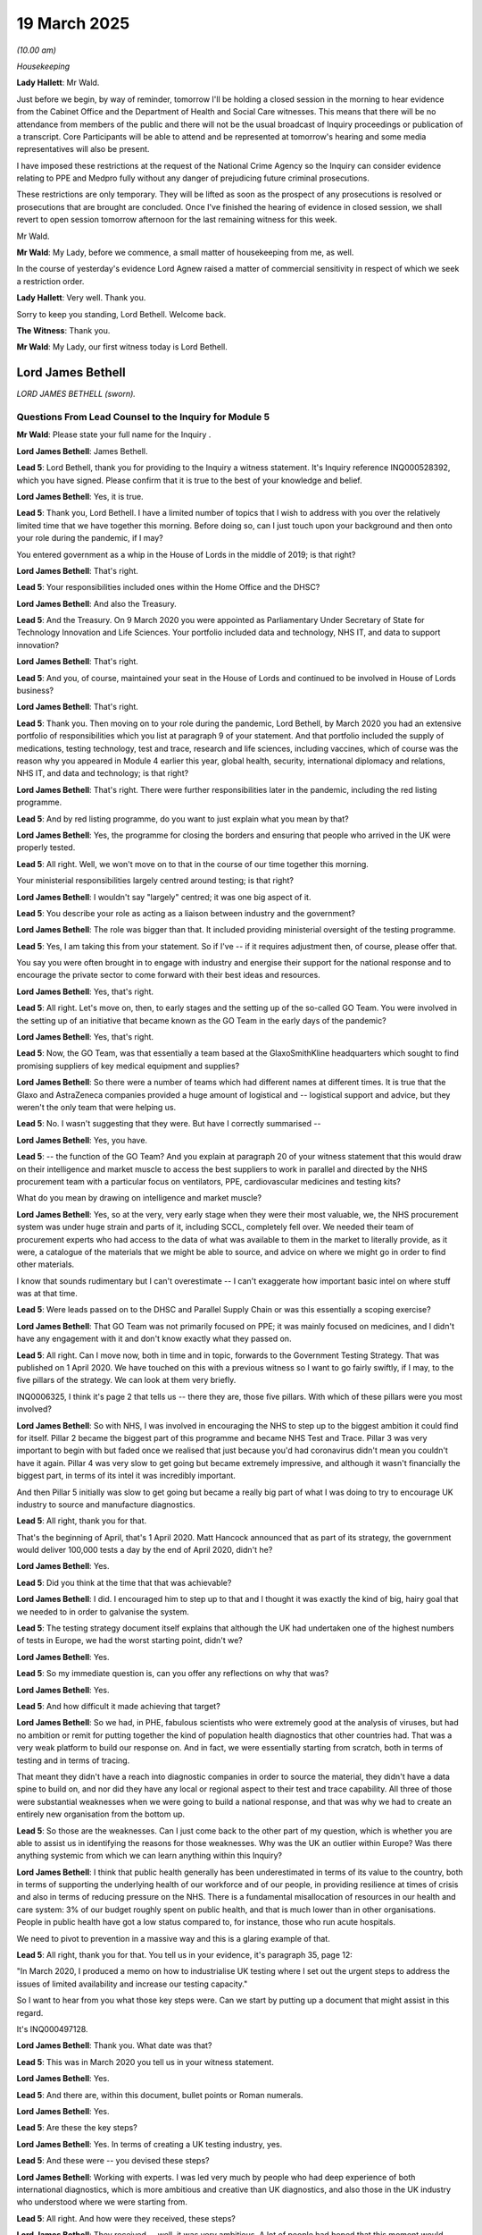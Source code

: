 19 March 2025
=============

*(10.00 am)*

*Housekeeping*

**Lady Hallett**: Mr Wald.

Just before we begin, by way of reminder, tomorrow I'll be holding a closed session in the morning to hear evidence from the Cabinet Office and the Department of Health and Social Care witnesses. This means that there will be no attendance from members of the public and there will not be the usual broadcast of Inquiry proceedings or publication of a transcript. Core Participants will be able to attend and be represented at tomorrow's hearing and some media representatives will also be present.

I have imposed these restrictions at the request of the National Crime Agency so the Inquiry can consider evidence relating to PPE and Medpro fully without any danger of prejudicing future criminal prosecutions.

These restrictions are only temporary. They will be lifted as soon as the prospect of any prosecutions is resolved or prosecutions that are brought are concluded. Once I've finished the hearing of evidence in closed session, we shall revert to open session tomorrow afternoon for the last remaining witness for this week.

Mr Wald.

**Mr Wald**: My Lady, before we commence, a small matter of housekeeping from me, as well.

In the course of yesterday's evidence Lord Agnew raised a matter of commercial sensitivity in respect of which we seek a restriction order.

**Lady Hallett**: Very well. Thank you.

Sorry to keep you standing, Lord Bethell. Welcome back.

**The Witness**: Thank you.

**Mr Wald**: My Lady, our first witness today is Lord Bethell.

Lord James Bethell
------------------

*LORD JAMES BETHELL (sworn).*

Questions From Lead Counsel to the Inquiry for Module 5
^^^^^^^^^^^^^^^^^^^^^^^^^^^^^^^^^^^^^^^^^^^^^^^^^^^^^^^

**Mr Wald**: Please state your full name for the Inquiry .

**Lord James Bethell**: James Bethell.

**Lead 5**: Lord Bethell, thank you for providing to the Inquiry a witness statement. It's Inquiry reference INQ000528392, which you have signed. Please confirm that it is true to the best of your knowledge and belief.

**Lord James Bethell**: Yes, it is true.

**Lead 5**: Thank you, Lord Bethell. I have a limited number of topics that I wish to address with you over the relatively limited time that we have together this morning. Before doing so, can I just touch upon your background and then onto your role during the pandemic, if I may?

You entered government as a whip in the House of Lords in the middle of 2019; is that right?

**Lord James Bethell**: That's right.

**Lead 5**: Your responsibilities included ones within the Home Office and the DHSC?

**Lord James Bethell**: And also the Treasury.

**Lead 5**: And the Treasury. On 9 March 2020 you were appointed as Parliamentary Under Secretary of State for Technology Innovation and Life Sciences. Your portfolio included data and technology, NHS IT, and data to support innovation?

**Lord James Bethell**: That's right.

**Lead 5**: And you, of course, maintained your seat in the House of Lords and continued to be involved in House of Lords business?

**Lord James Bethell**: That's right.

**Lead 5**: Thank you. Then moving on to your role during the pandemic, Lord Bethell, by March 2020 you had an extensive portfolio of responsibilities which you list at paragraph 9 of your statement. And that portfolio included the supply of medications, testing technology, test and trace, research and life sciences, including vaccines, which of course was the reason why you appeared in Module 4 earlier this year, global health, security, international diplomacy and relations, NHS IT, and data and technology; is that right?

**Lord James Bethell**: That's right. There were further responsibilities later in the pandemic, including the red listing programme.

**Lead 5**: And by red listing programme, do you want to just explain what you mean by that?

**Lord James Bethell**: Yes, the programme for closing the borders and ensuring that people who arrived in the UK were properly tested.

**Lead 5**: All right. Well, we won't move on to that in the course of our time together this morning.

Your ministerial responsibilities largely centred around testing; is that right?

**Lord James Bethell**: I wouldn't say "largely" centred; it was one big aspect of it.

**Lead 5**: You describe your role as acting as a liaison between industry and the government?

**Lord James Bethell**: The role was bigger than that. It included providing ministerial oversight of the testing programme.

**Lead 5**: Yes, I am taking this from your statement. So if I've -- if it requires adjustment then, of course, please offer that.

You say you were often brought in to engage with industry and energise their support for the national response and to encourage the private sector to come forward with their best ideas and resources.

**Lord James Bethell**: Yes, that's right.

**Lead 5**: All right. Let's move on, then, to early stages and the setting up of the so-called GO Team. You were involved in the setting up of an initiative that became known as the GO Team in the early days of the pandemic?

**Lord James Bethell**: Yes, that's right.

**Lead 5**: Now, the GO Team, was that essentially a team based at the GlaxoSmithKline headquarters which sought to find promising suppliers of key medical equipment and supplies?

**Lord James Bethell**: So there were a number of teams which had different names at different times. It is true that the Glaxo and AstraZeneca companies provided a huge amount of logistical and -- logistical support and advice, but they weren't the only team that were helping us.

**Lead 5**: No. I wasn't suggesting that they were. But have I correctly summarised --

**Lord James Bethell**: Yes, you have.

**Lead 5**: -- the function of the GO Team? And you explain at paragraph 20 of your witness statement that this would draw on their intelligence and market muscle to access the best suppliers to work in parallel and directed by the NHS procurement team with a particular focus on ventilators, PPE, cardiovascular medicines and testing kits?

What do you mean by drawing on intelligence and market muscle?

**Lord James Bethell**: Yes, so at the very, very early stage when they were their most valuable, we, the NHS procurement system was under huge strain and parts of it, including SCCL, completely fell over. We needed their team of procurement experts who had access to the data of what was available to them in the market to literally provide, as it were, a catalogue of the materials that we might be able to source, and advice on where we might go in order to find other materials.

I know that sounds rudimentary but I can't overestimate -- I can't exaggerate how important basic intel on where stuff was at that time.

**Lead 5**: Were leads passed on to the DHSC and Parallel Supply Chain or was this essentially a scoping exercise?

**Lord James Bethell**: That GO Team was not primarily focused on PPE; it was mainly focused on medicines, and I didn't have any engagement with it and don't know exactly what they passed on.

**Lead 5**: All right. Can I move now, both in time and in topic, forwards to the Government Testing Strategy. That was published on 1 April 2020. We have touched on this with a previous witness so I want to go fairly swiftly, if I may, to the five pillars of the strategy. We can look at them very briefly.

INQ0006325, I think it's page 2 that tells us -- there they are, those five pillars. With which of these pillars were you most involved?

**Lord James Bethell**: So with NHS, I was involved in encouraging the NHS to step up to the biggest ambition it could find for itself. Pillar 2 became the biggest part of this programme and became NHS Test and Trace. Pillar 3 was very important to begin with but faded once we realised that just because you'd had coronavirus didn't mean you couldn't have it again. Pillar 4 was very slow to get going but became extremely impressive, and although it wasn't financially the biggest part, in terms of its intel it was incredibly important.

And then Pillar 5 initially was slow to get going but became a really big part of what I was doing to try to encourage UK industry to source and manufacture diagnostics.

**Lead 5**: All right, thank you for that.

That's the beginning of April, that's 1 April 2020. Matt Hancock announced that as part of its strategy, the government would deliver 100,000 tests a day by the end of April 2020, didn't he?

**Lord James Bethell**: Yes.

**Lead 5**: Did you think at the time that that was achievable?

**Lord James Bethell**: I did. I encouraged him to step up to that and I thought it was exactly the kind of big, hairy goal that we needed to in order to galvanise the system.

**Lead 5**: The testing strategy document itself explains that although the UK had undertaken one of the highest numbers of tests in Europe, we had the worst starting point, didn't we?

**Lord James Bethell**: Yes.

**Lead 5**: So my immediate question is, can you offer any reflections on why that was?

**Lord James Bethell**: Yes.

**Lead 5**: And how difficult it made achieving that target?

**Lord James Bethell**: So we had, in PHE, fabulous scientists who were extremely good at the analysis of viruses, but had no ambition or remit for putting together the kind of population health diagnostics that other countries had. That was a very weak platform to build our response on. And in fact, we were essentially starting from scratch, both in terms of testing and in terms of tracing.

That meant they didn't have a reach into diagnostic companies in order to source the material, they didn't have a data spine to build on, and nor did they have any local or regional aspect to their test and trace capability. All three of those were substantial weaknesses when we were going to build a national response, and that was why we had to create an entirely new organisation from the bottom up.

**Lead 5**: So those are the weaknesses. Can I just come back to the other part of my question, which is whether you are able to assist us in identifying the reasons for those weaknesses. Why was the UK an outlier within Europe? Was there anything systemic from which we can learn anything within this Inquiry?

**Lord James Bethell**: I think that public health generally has been underestimated in terms of its value to the country, both in terms of supporting the underlying health of our workforce and of our people, in providing resilience at times of crisis and also in terms of reducing pressure on the NHS. There is a fundamental misallocation of resources in our health and care system: 3% of our budget roughly spent on public health, and that is much lower than in other organisations. People in public health have got a low status compared to, for instance, those who run acute hospitals.

We need to pivot to prevention in a massive way and this is a glaring example of that.

**Lead 5**: All right, thank you for that. You tell us in your evidence, it's paragraph 35, page 12:

"In March 2020, I produced a memo on how to industrialise UK testing where I set out the urgent steps to address the issues of limited availability and increase our testing capacity."

So I want to hear from you what those key steps were. Can we start by putting up a document that might assist in this regard.

It's INQ000497128.

**Lord James Bethell**: Thank you. What date was that?

**Lead 5**: This was in March 2020 you tell us in your witness statement.

**Lord James Bethell**: Yes.

**Lead 5**: And there are, within this document, bullet points or Roman numerals.

**Lord James Bethell**: Yes.

**Lead 5**: Are these the key steps?

**Lord James Bethell**: Yes. In terms of creating a UK testing industry, yes.

**Lead 5**: And these were -- you devised these steps?

**Lord James Bethell**: Working with experts. I was led very much by people who had deep experience of both international diagnostics, which is more ambitious and creative than UK diagnostics, and also those in the UK industry who understood where we were starting from.

**Lead 5**: All right. And how were they received, these steps?

**Lord James Bethell**: They received -- well, it was very ambitious. A lot of people had hoped that this moment would come. There was a great amount of ambition in the industry to take the UK diagnostic industry which had suffered greatly from our lack of focus on population health and public health more broadly, and people were up for it and really wanted to see it succeed.

**Lead 5**: On 8 April 2020 the DHSC issued a press release launching an online portal for companies to offer their services to bolster the UK's diagnostics industry. That's right, isn't it?

**Lord James Bethell**: Yes, that's right.

**Lead 5**: Was the government flooded with too many offers as a result?

**Lord James Bethell**: Well, I will just caveat that by saying that we did a number of different appeals for help at different times. Some of them were very, very specific. We did an appeal, for instance, on swabs, we did one on tubes, and a lot of them worked through the industry bodies like the ABPI and BIVDA. And then we did this one you've referred to, which is more of a public appeal. So yes, there was a huge amount of -- an overwhelming amount of interest in it, and we struggled to manage the huge amount of interest.

We set up a call centre for people to handle it and a webform for people to fill in, but I would say that the practicalities of handling the response were not as well organised as I would have liked them to have been.

**Lead 5**: Your own words are that you say, "We are drowning in helpful suggestions"?

**Lord James Bethell**: Yes, I said that to Parliamentarians.

**Lead 5**: Yes, now I think, just going back to your previous sentence, your view was that the flow of offers was welcome but the ability to handle them was inadequate or insufficient; is that how you view it?

**Lord James Bethell**: Yes, you put it well. I think that I was surprised that a relatively straightforward operational task of canvassing a large amount of interest amongst UK industry and then processing those expressions of interest seemed to be a bit of a struggle for the system to work itself through. I was surprised it was difficult for us to ask thoughtful, sensible questions, put it into a database, prioritise them, order them, and then target the ones that met the right criteria.

**Lead 5**: There will always be a burden of triage where offers are invited and are received at a large scale, won't there?

**Lord James Bethell**: That's right. That's part of the procurement process. In fact, that kind of transparency, particularly at a moment of heightened public concern, is important.

**Lead 5**: And assuming that no triaging process is perfect, the more specific one can be about the request for and receipt of offers, the better, as a generality?

**Lord James Bethell**: As a generality, that is true. I would just add -- yes, I agree with you. I would just add that it also, though, shook out some quite creative and interesting offers, some of which were distracting but many of which were helpful.

**Lead 5**: All right. Let's turn now to the test and trace programme.

**Lady Hallett**: Sorry, just before you do, I'm sorry to interrupt, Mr Wald.

**Mr Wald**: Yes, of course.

**Lady Hallett**: Going back, Lord Bethell, to your point about canvassing interest and processing interest being a task that systems struggled with, was that because the technology wasn't there, in other words people were using Excel spreadsheets as opposed to a proper --

**Lord James Bethell**: Yes.

**Lady Hallett**: -- database -- is that why they struggled?

**Lord James Bethell**: I think three reasons. One is operational, as you describe. The government is not very good at throwing up a web page in the way that, you know, a tech start-up might do very easily.

Secondly, the industry wasn't used to us actually asking them for things, so they themselves -- it took them a while and they didn't have the expertise, the management depth, to be able to respond to such a large request very easily.

And thirdly, what it elicited was that there was a huge amount of diagnostics that we just weren't engaged in, diagnostics that might analyse spit or coughs or poo or dogs or any number of creative solutions that you might mention, that the system had never really looked at very carefully. So we were starting from the beginning in terms of building an understanding of what was available.

**Lady Hallett**: Thank you.

**Mr Wald**: And in terms of just to finish on this point of achieving specificity where possible, you refer in your own evidence to the approach of canvassing known industry players, associations, holding roundtable discussions. All of those are helpful in relation to achieving a greater specificity and placing less of a burden on the triage process.

**Lord James Bethell**: Yes -- yes and no. When you're doing a public call for a tube, being really clear about what the dimensions of that tube should be is very, very important. But if you're at the very, very early stage, you may not know what you really want. So, for instance, the lateral flow device was not on the agenda at all. It didn't come from PHE as a suggestion, it really was driven by industry interest and sponsorship of the idea.

So the roundtables and the engagement with industry brought up fresh and new ideas, some of which were not conventionally used by the system.

**Lead 5**: I was going to come on to it in a moment but we might as well pick up the point now. You used the word "pivot". There are certain industries, and we've seen it in the evidence that's been heard within this module so far, that might manufacture one product but would be able to manufacture another in a given set of circumstances, so PPE as an example of that. Clothing manufacturers were able to pivot.

Now, we had evidence from Mr Hall who was the originator of a rapid response team, and suggested that it would have been preferable if there had been a more targeted approach adopted to manufacturers of PPE, or even manufacturers of products that -- in relation to which it would have been possible to pivot to PPE, rather than seeking in rather more blanket or open terms offers, including ones that were received from those that were no hopers, let's say.

Would you agree with his evidence or disagree with it?

**Lord James Bethell**: Well, I think his evidence is true at certain times but not others. In March and April when we were scrambling for PPE, there was no question of being able to put together telephone numbers of the ten big players and phoning them up and saying, "Hi, would you please send us a couple of planeloads of PPE?", because it was such a mad scramble. Actually, we needed to galvanise the entrepreneurs and the buccaneers and people of extraordinary talents who could somehow get their hands on this stuff and find the angles that would get them back to Britain. And we were competing with New York City mayors who were sending Learjets full of cash to get that stuff off the Hong Kong runway and into their own plane.

So no, I don't think at the early stage that lovely rational approach he describes would have been -- worked. In testing, for instance, the rational approach was to work with Roche, who had the biggest fleet of machines, PCR machines, in the UK. But of course they couldn't give us any of the reagents which Bev, I think, explained very, very clearly. So again, we had to open the Overton window to a much broader range of opportunities.

And also, the science was changing very quickly. We didn't necessarily know -- now, a gown is a gown. But we didn't know what kind of mask we necessarily needed, what kinds of gloves we needed. So a lot of the specifications were bouncing around a lot of the time, and I think you have the memo from Mr Bourne on the difficulties he had for getting a specification, even for a simple tube.

So I think there is a lot of hindsight wisdom that is applicable in planning for the future but at the time the scramble mode was a necessary feature of our response.

**Lead 5**: All right. Let's turn, if we may, to the Test and Trace Programme and the fast tracking to which you refer that formed part of it. In July 2020 you were asked to lead on the new strategic testing strategy; is that right?

**Lord James Bethell**: That's right.

**Lead 5**: You tell us that in October 2020 you started attending weekly meetings to discuss testing suppliers; is that also right?

**Lord James Bethell**: That's right.

**Lead 5**: Some suppliers were designated "VIP" or "fast track" or "priority". Did you personally have a hand in those designations or in the idea to introduce those designations?

**Lord James Bethell**: That's not something I had a hand in. I don't recognise a list of VIP suppliers. There was a list supplied by the industry bodies of people who had experience in that area and they were naturally prioritised.

**Lead 5**: Are you therefore unable to help us with what would -- the basis upon which a particular supplier might or might not be designated a VIP?

**Lord James Bethell**: I'm not quite sure which list you're referring to.

**Lead 5**: Well, you say at paragraph 67 of your statement:

"Although there was no separate VIP route or channel for testing suppliers and ministers were not involved in the evaluation or procurement process for contracts, where emails came from a supplier with an established reputation in diagnostics or related to products or services of which there was an acute shortage, the email could be tagged by the triage team as 'VIP', 'Fast Track', or 'Priority'."

**Lord James Bethell**: That sounds -- yes, that's right.

**Lead 5**: We can put it up on the screen if that would help?

**Lord James Bethell**: Thank you, but that sounds right.

**Lead 5**: All right, then -- it's been done in any event.

**Lord James Bethell**: Thank you very much.

**Lead 5**: All right. There is the bit I just read up to "Priority", and then towards the end of that paragraph:

"We were invited to mark the email as fast track in order that it could be tagged as such and to help officials to provide progress reports."

**Lord James Bethell**: Yeah.

**Lead 5**: Now, this is quite different, is it not, to the VIP Lane about which we've heard a fair amount of evidence within this module relating to PPE? It is a criteria-based prioritisation system, isn't it?

**Lord James Bethell**: Yes, it is.

**Lead 5**: And I understand what you say about the initial scramble, but all other things being equal, that criteria-based approach is a better one, if it can be achieved, because it places less burden on the triaging process?

**Lord James Bethell**: Well, yes. Well, you say it's reasonable but the reason why I hesitated is that even here, I would just point out that in the six -- 6 April 2020, we thought that antigen testing was going to be the answer. We thought that if we could establish that someone had had the disease, they could then go back into the workforce and then be free of the threat of infection. That proved to be incorrect shortly afterwards, and that was a very daunting and terrible moment when we found that out, and therefore our whole strategy had to move to an infection method and that's when things like the PCR and the LFD became more important.

So you are right that having specifications and criteria are nice, but you should remember that actually, the science and the circumstances were chopping and changing all the time and didn't settle for a long time.

**Lead 5**: So Lord Bethell, there does seem to be an important distinction between what you are saying in relation to the, I suppose, the uncertainty about exactly what it is you might need at a given moment in time, and therefore, the inability, without levelling any criticism of anyone, to be that specific at those early stages, and ascribing to a particular offer priority by dint of who it was that referred it in to a particular process. There is a distinction. You don't seem to draw the latter as an example of something that is a reasonable or a desirable method of prioritisation. You give instead, it seems, if I've understood your evidence correctly, a system that either achieves a high level of specificity when it is possible, or avoids that specificity when it is not possible. But in none of the situations are you saying that because a referral comes from a particular person or type of person, that offer should achieve any form of priority?

**Lady Hallett**: Just pause before you answer, Lord Bethell, just give you time to think, it was a very long question.

I'm just wondering whether you've entirely represented the evidence correctly, Mr Wald. As I understand it, one of the factors in from whom the offer came, the credibility of the offer would be that they were a successful manufacturer maybe in a different field. So it's not necessarily the name of the person or their personal connections; it could just be the credibility of their work to date and their experience.

So I think you -- I'm sure you didn't intend it, but I think your question may have been a bit misleading.

**Mr Wald**: My Lady, we've had mixed evidence as to whether any form of triage was done in relation to referrals. Mr Gove, for example, described himself as a post-box. When he received an offer, he would refer it into the VIP Lane without more. Other witnesses, such as Lord Feldman have given evidence to the effect that some form of triage was conducted at that point.

I suppose the more general point is that it was a limited category of person that was able to refer an offer into the VIP Lane.

**Lord James Bethell**: Yes, I understand. So I think that where there is some confusion is it depends which stage of the pandemic you're talking about. In the later months, when the procurement process was settled, when the strategy was agreed, when we basically knew what we were trying to get: oxygen, masks, vaccines, therapeutics, when the science was essentially agreed and the strategy was planned, then you could have your wonderful specification-led approach.

But on April 6, we were bouncing around all over the place. We didn't -- half the scientific community thought the virus was being transmitted by touch, and I was being overwhelmed by people saying they had hand sanitiser, and half the scientists said we should be deep-cleaning homes and offices. So we were in all sorts of confusion about what it is that we actually wanted.

I was very close to the meetings and to the discussion around the science. So to an extent I had a, in terms of that triaging you're talking about, if we're talking about early April, then I had about as much knowledge as anyone about where we thought things were going to settle and so in terms of, if you're talking about April, I would have applied quite a big filter on what was going to come through or not.

Later on, provenance does count for something, but not the only thing.

**Lead 5**: And when you say provenance, the identity of the referrer?

**Lord James Bethell**: The identity of both the referrer and the source, the ultimate source of whatever materials we're talking about. If someone says Roche can't get through, then I really want to hear about it, and if a thoughtful scientist or a Cabinet Minister vouches for something, then their mandate does count for something, and in the algorithm there's a mixture of the two.

**Lead 5**: Just to pick up on the term "fast track" that you set out in your written evidence, that doesn't include, I take it, the provision of progress reports or feedback updates?

**Lord James Bethell**: Yes, that's a great -- thank you for that question. Listen, I wasn't trying to run a sort of British Airways gold card scheme for valued people in the British community. I was trying to make sure that people who had good ideas and good recommendations got through, and the people who were time wasters or fraudsters got turned away.

**Lead 5**: Yes, so the management of expectations or the provision of updates would have formed no part of this system. It was a system to identify the good opportunities and make sure that they received urgent attention.

**Lord James Bethell**: No, I think that's -- no, you're putting words in my mouth there. We were trying to give a "buy" signal. If we're talking about diagnostics, which we are here for the moment, the British government had not bought diagnostics in a serious way in this ... We were well known for being diagnostic light, and so major diagnostic companies did not regard Britain as a key customer. So, you know, to use the phrase that was used earlier, we needed to put a "buy" signal into the market.

And so for credible diagnostic companies, we had to reassure them that we were going to be a thoughtful, reliable, pay-on-time, customer. So yes, feedback to them was very important. To the time wasters, feedback to say, "Could you please stop wasting our time and stop writing articles in the Daily Mail and stop phoning the Prime Minister" was also important.

**Lead 5**: And were ministers actively seeking feedback in this regard?

**Lord James Bethell**: When there were people who applied with sensible sounding measures, some ministers would not have known the difference between what was a credible offer and not, and yes, they would have sought to get some kind of feedback. But, like I said, this wasn't trying to run a concierge service for people so we didn't hurt their feelings; it was in order to run as good a system as we could possibly put together.

**Lead 5**: I want to turn now very briefly to the High Priority Lane that we've been looking at more extensively within this module, the one that relates to PPE, for two reasons. One is a very brief one. You draw an analogy or you draw a comparison between other forms of VIP Lane, and you give the example of the Ukrainian Refugee Programme. That is, or was -- perhaps is -- is it still --

**Lord James Bethell**: No, it doesn't exist at the moment.

**Lead 5**: Doesn't exist at the moment -- a programme by which offers of accommodation could be dealt with on an emergency or a priority basis in order to accommodate those arriving from the Ukraine? Is that right?

**Lord James Bethell**: That's correct.

**Lead 5**: It's quite different, is it not, in its nature, from the procurement situation that we are dealing with within this module?

**Lord James Bethell**: It is different, and if I can just explain very briefly. What I was trying to get across is that it is the nature of a minister in any kind of pressured situation to put together some form of engagement with parliamentarians about that issue. In fact, at DHSC, there is a substantial Parliamentary engagement team -- they used to sit outside my office, as it happened -- of I think 20 or 30 people. And sometimes that engagement includes an aspect of operational engagement. So the Ukrainian Refugee Scheme, there was literally a suite in Portcullis House where parliamentarians could drop in and check up on the progress of the -- of their refugees' status.

That is an example of where Parliamentary engagement was done very, very emphatically. Not every procurement, of course, has that aspect. If the NHS is trying to chase down, as they are at the moment, HRT drugs or trying to buy AI, you wouldn't necessarily have a VIP scheme for that. So, in that respect, we were in an unusual position. But of course, this was a huge explosive problem, and the system had completely fallen down. So that's why I think it was a slightly different case.

**Lead 5**: It's a huge, explosive problem, there is an urgent need to procure, but there was also -- without implying any criticism of those that supplied the urgently needed PPE or other bits of medical kit that were required, there was also some interest or even benefit in being the person that entered into that contract, wasn't there?

**Lord James Bethell**: Oh, listen, capitalism saved us. If it hadn't had been for the profit motive, we wouldn't have had a vaccine, we wouldn't have been able to stand up extra hospitals, and we wouldn't have had PPE.

**Lead 5**: And that profit motive was absent in the Ukrainian refugee --

**Lord James Bethell**: Sure, that's completely different, yeah. There were refugees who were desperate to get to Britain, so there were -- there was a lot of pressure, and I'm pleased to say we were able to take on -- (overspeaking) -- one family, so I'm quite familiar with it.

**Lead 5**: So we've dealt with most of the points that I wanted to make on the VIP Lane. I just want to pick up on a couple often points that you make within your written evident. You say at your paragraph 61:

"One of the ways in which I could be said to have had any role in the establishment of the HPL was by commissioning a working spreadsheet into which updates on referrals could be seen and reduce the need for ad hoc chaser emails ..."

**Lord James Bethell**: Yeah.

**Lead 5**: Now, it was important to reduce that need because they put pressure on those busily, heroically, working hard to achieve emergency procurement, didn't they?

**Lord James Bethell**: Emily Lawson put that very well, and I thought her testimony was very touching.

**Lead 5**: So it was clearly a sentiment that you possessed even at this time?

**Lord James Bethell**: I felt it really powerfully. I was the junior minister in charge and I felt that I should be a human shield to protect hardworking officials and frontline staff from what was going on in the press and even in their communities, the concern that people had. And so, yes, answering questions from serious senior people was a way of trying to create space for them to get on and do their job.

**Lead 5**: And for some of those individuals, it was an enormous additional distress and distraction. We know that from the written and oral evidence within this module.

**Lord James Bethell**: It was awful. People were trying their hardest, working absolutely flat out, and they felt that somehow the system was failing around them. And so to try to give them the confidence that there was a plan and that we were moving forward was incredibly important.

**Lead 5**: Do you think your working spreadsheet was a sufficient protection against that problem?

**Lord James Bethell**: No, of course not. What would have been a sufficient protection would have been to have a CRM system that actually worked and hadn't completely fallen over.

**Lead 5**: CRM?

**Lord James Bethell**: A customer relations management system. So that we actually knew what was happening with all of the -- SCCL completely eviscerated. It had no warehouses, no database, the staff didn't have the names of any of their suppliers. I went down to Skipton House to see Emily Lawson on April 21st, and I saw for myself -- I saw the good news, which was Emily and her team were putting together from scratch a completely new system. But I also saw the bad news, which was that it was currently stickers on the wall and whiteboards with circles on it.

We were starting from a desperate situation, and my spreadsheet was the beginnings of a proper response.

**Lead 5**: I just want to probe a little bit further, if I may, this customer relations management system. This would be to siphon off, to protect those involved in the day job of emergency procurement?

**Lord James Bethell**: No, sorry, if I may. The underpinnings of any business is a database which has all of the orders and details of the suppliers. In the vaccines, for instance, there was an extremely good database where they could track supplies of vaccines coming in, when they were going out, who had done what work. That is the fundamental spine on which any business is built. And at SCCL that had completely fallen over because they had been running this JIT model, the just-in-time model, and that relied on agents and others doing a huge amount of the work.

So they had to start up again, and you'll remember that Emily Lawson talked about, at first, putting together a salesforce measure. That then didn't work, and they then had to go to another system. So it was very, very slow to get going.

Once it did get going, it worked quite well.

**Lead 5**: Just staying with this theme, do you think that the ministerial interventions were excessive? That they should have happened less? That one should try to introduce measures to discourage them?

**Lord James Bethell**: No, I don't. I think that it was a desperate time and a lot of people either stepped forward because they were extremely well intentioned or were keen to get contracts, or a bit of both, and handling all of that interest was always going to be tough and difficult, particularly if -- and sorry to use the phrase again -- but if your CRM system has completely fallen over and you can't keep track of people's offers of help, then you're going to have a problem on your hands. And I think ministers were doing the right thing to try to lend a hand and provide some operational support.

**Lead 5**: All right, we're going to turn on to a couple of examples, concrete examples, in the form of Meller Designs and Randox in a moment and see how that plays out in practice. But before I embark on that, are there any measures that you would recommend in order to achieve that protection that you clearly were trying to do with your spreadsheet of those busily engaged in emergency procurement?

**Lord James Bethell**: Well, I'm afraid that the answer to that is that I wouldn't have liked to have stood there -- started from there in the first place. I wish we had had a public health system that was more robust and I wish that NHS colleagues had had a procurement system that wasn't so focused on just-in-time desirables and keeping as little in as possible in the warehouse.

So I think resilience does count for something. I also think British industry had been overlooked in diagnostics, in PPE, and in other places. We had -- for geopolitical -- well, for philosophical reasons, become incredibly dependent on particularly China but on overseas suppliers, when in fact, you know, as Lord Deighton explained very well, there was huge capability in the UK, and we saw that in the scientific and medical space, as well. We should have really had more of an industrial strategy around supporting British industry to be a key provider, partly because they were good at it and it provided jobs but also, when the balloon went up, it was a more resilient way of conducting our affairs.

**Lady Hallett**: Can I just ask, just pursuing Mr Wald's line of questioning, I am sure that constitutionally you could actually stop ministers from -- isn't that a part of our system, that ministers can ask questions about matters of important public interest? I mean, it would be undermining the public constitution, wouldn't it?

**Lord James Bethell**: Oh, I was up every single day, sometimes three, four, five times a day during this whole period. Some of the correspondence that we've been looking at I was literally typing from my iPhone on the front bench whilst peers asked me in very, very clear terms what we were doing. And specifically I was asked why were we allowing red tape and regulatory hurdles from getting in our way and shouldn't we -- and I was giving reassurances to peers from all parties that we were doing absolutely everything we could to meet the urgent need.

So, yes, this was a very live challenge that I had in Parliament, and Parliamentarians made it absolutely clear to me that we should be doing everything that we could to meet the frontline needs of our doctors and nurses for PPE.

**Mr Wald**: I suppose the only question, Lord Bethell, is who is at the receiving end of those requests? Is it the same person that is triaging, that is sifting through offers, that is processing offers, or can it be -- and it sounds like on occasion it was, in your own case -- someone else who is not doing that day-to-day, and can therefore spare those who are involved in that activity --

**Lord James Bethell**: Yes, good question.

**Lead 5**: -- from dealing with both things at the same time?

**Lord James Bethell**: Yes. So there was a massive capacity problem. We didn't have enough people, and Bev spoke very well of how she had come over from Cabinet Office. I was -- I would have liked an army of 50 Bevs, and if I'd had that, it would have been a lot easier, as you've just described.

**Lead 5**: All right. Let's turn on, then, to one of the two examples that I said we'd go on to relatively briefly. Could we have displayed up INQ000497141, please.

Now, on 6 April 2020, your private office emailed Jo Churchill's private office to relay that you'd been contacted by David Meller of Meller Designs, about whom and which the Inquiry has already heard some evidence in the course of Mr Gove's appearance here. Mr Meller was asking for a letter of intent for the purchase of 35 million face masks. Do you recall this particular offer?

**Lord James Bethell**: I remember, yes, I do.

**Lead 5**: David Meller was a friend or a great friend of Michael Gove's. The email from your private office asked for the request to be actioned as soon as possible, "as Lord Bethell", it says, "has given David Meller assurances it will be dealt with."

**Lord James Bethell**: Correct.

**Lead 5**: Yeah? The email is presumably correct; it provides a correct account of what happened?

**Lord James Bethell**: I'm sure it does.

**Lead 5**: So you did provide these assurances to David Meller. Why did you do so, in relation to a company that was still undergoing procurement checks and was subject to ongoing due process?

**Lord James Bethell**: So this question of letters of intent was one that came up all the time. The practicalities are, if you're dealing with a Chinese factory and you're trying to get them to prioritise you over any number of other competitors, including Americans carrying suitcases of cash, then you need to demonstrate good bona fides, and a letter from the UK Government of some kind is the kind of instrument you need to make sure that they actually deliver and commit to an order.

This was not the only request for a letter of intent, there were a very, very large number of them, and I'm pleased to say that we were able to provide them. That is exactly what -- on 6 April, given the scramble that we were in, that was exactly what I saw my role as.

**Lead 5**: Were you aware that Mr Meller had made similar approaches to Mr Gove's office two days earlier, and that Mr Cairnduff, who headed up the VIP Lane, as I'm sure you know, had explained that although there might be pressure to act, it was essential to check the deal, and he noted that although some individuals had identified themselves as ministerial contacts, some of those offers were not genuine. And he refers to "noise" as a synonym for distractions.

Were you aware of any of that?

**Lord James Bethell**: A hundred per cent I was aware. There were plenty of people. Some of them were well meaning but misguided. Some of them were outright fraudsters. And in my -- and we were trying to do our best in an extremely confusing situation.

I'd also say that we were trying to galvanise our own civil servants, many of whom -- and I'm not speaking about Max at all here -- but many of whom were genuinely paralysed by the system -- by the situation. The system had been put in place for a hundred years to stop us from doing this kind of thing. The system put in checks and balances and rigour and audit and regulations of a commendable kind which I strongly support, but its psychology was to be very, very cautious about absolutely everything all of the time. And what we needed on April 6 was to take away that 100 years of conditioning and to say, "We need to take some risks, we need to lean in, the British public expect it of us, Parliamentarians have told us that's what they expect us to do, and it's the right thing to do." And so this chivvying email is an example of where I was taking the spirit into practice.

**Lead 5**: Thank you. That's very helpful. Could I just ask, you mentioned the checks and balances, the caution, the legacy of 100 years?

**Lord James Bethell**: Yes.

**Lead 5**: I just wonder if we can hear your evidence on the approach that you think it is best to adopt where an offer is received from a person who is a friend or a great friend. Would it be to make mention of that in any referral, but include a caveat that no preferential treatment should be given? To simply make mention of it, or to make no mention of it at all?

**Lord James Bethell**: Listen, these were mad scramble days. As far as I was concerned, he was a retailer who had 30 years of experience working with Chinese factories and had a credible offer to get face masks which at that point were like gold dust.

And our nurses and doctors needed it.

Getting into his personal life history or trying to set myself up as some kind of governance chief would not have been the right thing to do, and I don't think that's what the British public would have expected me to do.

**Lead 5**: I mean, it wouldn't have related to you, Lord Bethell. I don't think you had any pre-existing relationship with Mr Meller.

**Lord James Bethell**: I know a lot of people in this country, and I've come across David before but he's not a particular strong contact of mine.

**Lead 5**: Okay. Let's turn on to the Randox case, and explore, if we can, helpfully, whether there are any broader lessons to be learned from the experience of that as well, most pertinently to any issue of perceived conflicts of interest and how to deal with them.

So on 30 March of 2020, Randox was awarded a contract by the DHSC to supply around 2.7 million tests over a 12-week period, as I'm sure you're aware?

**Lord James Bethell**: Mm-hm.

**Lead 5**: The involvement of Owen Paterson MP with Randox has received a great deal of public attention and I want to explore, as I said I did, with you what can be done to ensure that public confidence in the procurement process is not lost when there is a perceived or actual conflict of interest or when elected officials become associated with commercial activities of the government. I hear what you say about the mad scramble, and you will of course indicate if you feel that in circumstances such as these, there is nothing that can be done to maintain public confidence or to set out guardrails to maximise the prospects of that.

**Lord James Bethell**: That's not my -- that --

**Lead 5**: That's not your view? So you'll indicate what can be done and what should be done?

**Lord James Bethell**: Yeah.

**Lead 5**: You describe in your witness statement that you had some involvement in the award of the Randox contract but you were not involved in the contractual negotiations?

**Lord James Bethell**: Correct.

**Lead 5**: Yeah.

You describe Randox as "a rare example of a large, experienced diagnostic company, based in the UK that might be able to produce the tests that we so desperately needed ..."

**Lord James Bethell**: Yes.

**Lead 5**: So it ticks a number of boxes, including some of those that you described a moment ago?

**Lord James Bethell**: Yes.

**Lead 5**: UK manufacturer without dependence on overseas suppliers --

**Lord James Bethell**: No, they were dependent on -- everyone was dependent on overseas suppliers.

**Lead 5**: For parts or materials?

**Lord James Bethell**: And particularly the reagents, yeah.

**Lead 5**: What was the size of the UK's diagnostics industry in the UK at the time, as you understood it?

**Lord James Bethell**: Well, it was tiny and characterised by small, science-led operations, often founder-managed, which had a very good reputation in niche sectors but had no experience or capacity on mass throughput testing, which is what we needed.

**Lead 5**: Discussions between Mr Hancock and Mr Paterson started as early as January 2020 and we know from -- we were told that Mr Hancock and DHSC were in discussions with Owen Paterson who, I understand, was a paid consultant for Randox. That's from your evidence. When did you learn that Mr Paterson was a paid consultant for Randox?

**Lord James Bethell**: Oh, I don't know. It was published in his register of interests so it wasn't a secret.

**Lead 5**: You gave your authorisation for civil servants to start contractual negotiations with Randox on 24 March 2020?

**Lord James Bethell**: Yeah.

**Lead 5**: On what basis did you approver this? Had you had discussions with Randox or with Mr Paterson?

**Lord James Bethell**: Well, Randox is the standout candidate for working in the diagnostic area. We had had a lot of problems with PHE and reluctance to engage with the public sector -- with the private sector at all, and therefore Randox had tried to communicate in whatever fashion they could, including through Owen Paterson, their frustration that the coming train down the track was not being handled properly and no one was engaging with them. So what was the precise run-up to the signing of the contract? I can't give you chapter and verse off the top of my head, I'm afraid, but they were definitely the biggest player in British diagnostics, so of course we were going to do a deal of some kind with them.

**Lead 5**: You said that you did a search to establish Mr Paterson's role in Randox. Did he openly declare that to you as well?

**Lord James Bethell**: Yes, of course. It's public knowledge.

**Lead 5**: Did you identify or regard there to have been any actual or perceived conflict?

**Lord James Bethell**: I think that if someone has put something in their register of interest and are utterly transparent about it, then it doesn't qualify as a conflict.

I should also add --

**Lead 5**: Yes?

**Lord James Bethell**: The information that came from Randox was phenomenally helpful. We were being told by PHE that they were engaged with the British diagnostics industry, and the information from Randox came that they were not. It turned out that Randox were correct and the information we got from them was of value and help to us -- helped us galvanise the system.

**Lead 5**: You will, of course, be aware that the Randox transaction provoked quite a lot of attention, public attention?

**Lord James Bethell**: Yes.

**Lead 5**: Do you think there is any way that it could or should have been handled differently?

**Lord James Bethell**: I think that the attention around Randox has been highly politically motivated. I think it's a great shame that a British company has been demonised in that fashion's. Other British companies will take that lesson and will be extremely reluctant to step up to the challenge in the future, and I think that it's a great shame what's happened to a good company.

**Lead 5**: And just returning to my question, do you think there is any -- there are any measures that could or should be taken to prevent any of that?

**Lord James Bethell**: Yeah, I understand what you're getting at. We were falling over ourselves to be as transparent and clear-cut and working within the regulations as possible. We could -- everyone knew that there was going to be an Inquiry. From the very beginning that all this started off, we knew that we were going to be sitting in a chair like this answering questions like this. So we deported ourselves accordingly. And we were incredibly thorough. We took the advice of our officials. We gave them the space to tell us when they thought we were wrong, and we were extremely cautious about everything we did, and in our handling of Randox, I think that was -- couldn't have been a better example.

**Lead 5**: Finally, Lord Bethell, on 30 June Mr Hancock asked you to speak to a contact of his, Alex Bourne, to see if he had any useful suggestions about testing kits; do you recall?

**Lord James Bethell**: Yes, I do.

**Lead 5**: Could we just have displayed up on the screen INQ000551393.

It's a short email from Mr Hancock:

"I think this is a very interesting critique from someone who [has] turned his business to testing when the crisis broke. He's a very impressive guy and quite a good analysis. Thoughts?"

Did that suggestion or that description in any way influence your treatment of the Hinpack or Alpha Laboratories offer?

**Lord James Bethell**: This was a classic offer from a maverick entrepreneur who was stepping up to both the challenge and opportunity that the pandemic was coming, and I read the email, which I thought was very thoughtful, and judged it on its own merits.

**Lead 5**: You said earlier in relation to the referrals that were made into the VIP Lane that it was a mixture, as you saw it, of the referrer and the supplier when you were assessing credibility?

**Lord James Bethell**: Yeah.

**Lead 5**: Does it not follow that a recommendation such as this from a person such as Mr Hancock, would carry some weight in addition to the analysis that you obviously did of the email below it?

**Lord James Bethell**: Well, Mr Wald, I just mentioned that this email is a very detailed analysis of some of the challenges he's facing. It's not actually a pitch for any work. It didn't have any credent -- it didn't have a pitch in it. I think it was sent to me because it explained problems he was having trying to get a decent specification, and it was a very painful and bald reminder of how problematic, even at this stage, even in June, our own system was proving.

**Lead 5**: Did you assist in taking the Hinpack/Alpha Laboratories offer forward?

**Lord James Bethell**: It wasn't an offer.

**Lead 5**: Did it result in any form of contract?

**Lord James Bethell**: I have no idea.

**Mr Wald**: All right.

Lord Bethell, those are all my questions, thank you very much.

**Lady Hallett**: Thank you.

Ms Morris, who sits there.

Questions From Ms Morris KC
^^^^^^^^^^^^^^^^^^^^^^^^^^^

**Ms Morris**: Thank you, my Lady.

Lord Bethell, I ask questions on behalf of the Covid Bereaved Families for Justice UK, and I am going to focus my questions on the topic of preparedness, about which you've offered some observations this morning already. I think it's quite clear from your evidence that we weren't prepared. Is that a fair summary?

**Lord James Bethell**: I think you put it very well.

**Ms Morris KC**: Thank you. In your statement you say that you found it hugely frustrating that our normal procurement system didn't seem capable of securing the vast volume of PPE, and you focused on the fact that it had become increasingly optimised for cost and waste management but not for flexibility and resilience --

**Lord James Bethell**: That's correct.

**Ms Morris KC**: -- is that something you would agree with? In your lessons learned section you say that you believe that the biggest problem was that we were lacking when we went into the -- there was nothing in the store cupboard, you've said that already this morning.

**Lord James Bethell**: Yes.

**Ms Morris KC**: And you've mentioned the just-in-time, the JIT, delivery system. One of the things you highlighted was the lack of direct contact with manufacturers, and you said this morning already that there was a number of intermediaries, agents and networks, and there wasn't that direct contact with manufacturers --

**Lord James Bethell**: Mm.

**Ms Morris KC**: -- particularly in the UK. So do you agree that that lack of direct relationships and overreliance on agents and intermediaries was a fundamental failing affecting the PPE procurement response of the pandemic?

**Lord James Bethell**: Yes, it was. And if I could mention, we did a large amount of work around Project Defend, which I would recommend to the Inquiry, to look at how we could build resilience into the system, and it identified a system, which is very well known, of ensuring that you have some manufacturers onshore, some in territories where you're friendly with, maybe some that are a bit further reach, and maybe some where you have poor relations. It's creating that network of different relationships which you can ultimately rely upon and also scale if needed. And what was so problematic is that scaling from nothing is very, very difficult. Scaling from a foundation of some kind is much easier.

**Ms Morris KC**: Thank you. I was going to ask you what, in your opinion, a more flexible and resilient system would look like. For example, would there be more direct contact with manufacture -- I think you'd say yes --

**Lord James Bethell**: Yes.

**Ms Morris KC**: -- there should be more direct contact with manufacturers? More investment in domestic production? I think you'd agree with that. And sort of an increase in rolling stock and moving away from just-in-time contracts, that store cupboard being full at the point that you need it; would you agree with that?

**Lord James Bethell**: I completely agree. And I would say that resilience is not a mystery. It's not something that we have to think about and design and invent. We know how to do it. It's all been extremely well explained in government policy. But we've chosen not to go down that route and I think that that is a mistake.

**Ms Morris KC**: Thank you. My second but connected topic is about sleeping contracts and stockpiling. You said in your statement you don't believe in sleeping contracts, you don't believe they'd have a strong role to play in any future pandemic planning. You say it only really works if you know what type of pandemic you're planning for.

Do you agree that in 2020 there was an over-focus in planning, in preparing for an influenza pandemic as opposed to different kinds of pandemic responses?

**Lord James Bethell**: In part, yes. There had been a failure to acknowledge the lessons from SARS. I think there was, at root, a philosophical playbook misunderstanding that stopping the progress of the disease was an important part of our reaction. And so that was a sort of fundamental problem. And I think that we have just underestimated the societal lack of resilience we have in terms of volunteers, British industry, the use of data, and we need to think again, and take lessons from countries, like Finland, that have put resilience at the top of the agenda rather than at the bottom.

**Ms Morris KC**: Okay, but just focusing on sleeping contracts and how --

**Lord James Bethell**: I'm sorry, yes.

**Ms Morris KC**: -- they can assist. Isn't one of the points of sleeping contracts, or advanced supply contracts as they are also known, is that you can address multiple scenarios because they allow for contracting with -- for multiple eventualities that can be required in certain types of pandemics?

**Lord James Bethell**: So I was very moved by a conversation I had with a big pharma CEO, who told me that in America they had put hundreds of millions of pounds in sleeping contracts and this company had stood up factories to be ready for the pandemic. And when the pandemic kicked off, it showed that they were the wrong kind of factory. So I am sceptical whether you can be predictive.

Where I think you can make a big difference is in warm capacity. So, in testing, if you have a system of public health screening and you have mass throughput labs as a result of supporting that ongoing programme that has value in today's world to the health system, you then have a platform that you can scale up to be bigger much more quickly.

I think that concept of warm capacity, and making sure it's in the right place, is more valuable than cold capacity in terms of your contracts.

**Ms Morris KC**: Okay, but is that not an argument instead for having a sort of wide range of sleeping contracts and stockpiling that can deal with multiple eventualities, as opposed to just, kind of, warm capacity for one eventuality?

**Lord James Bethell**: My experience was that the science changed, the eventualities changed. You know, if Covid had been a slightly different disease in any number of different ways, we would have had a completely and utterly different set of requirements. So I am instinctively very sceptical whether you can ever predict what's going to come down the line. For instance, had it attacked children, our response would have been completely different. Had it been more from touch than from air, it would have been completely different. So it's very, very difficult to predict what the progress of a disease

will be.

**Ms Morris**: Thank you.

Thank you, my Lady.

**Lady Hallett**: Thank you, Ms Morris. That completes the

questions that we have for you, Lord Bethell. I'm

extremely grateful to you again for your thoughtfulness

and for your help.

I'm not sure, given your role in test and trace,

whether I can say we won't be asking for you to come

again, so apologies if we do make another demand upon

you, but thank you so much for what you've done so far.

**The Witness**: Thank you very much.

**Lady Hallett**: I think probably take the break now? I shall

return at 11.20.

*(11.04 am)*

*(A short break)*

*(11.20 am)*

**Lady Hallett**: Mr Wald.

**Mr Wald**: My Lady, our next witness today is

Mr Matt Hancock.

Mr Matthew Hancock
------------------

*MR MATTHEW HANCOCK (affirmed).*

**Lady Hallett**: Sorry we keep asking you to come back.

Questions From Lead Counsel to the Inquiry for Module 5
^^^^^^^^^^^^^^^^^^^^^^^^^^^^^^^^^^^^^^^^^^^^^^^^^^^^^^^

**Mr Wald**: Would you state your full name for the Inquiry, please.

**Mr Matthew Hancock**: I am Matthew John David Hancock.

**Lead 5**: Mr Hancock, thank you for supplying yet another witness statement to the Inquiry. I believe it's your seventh. It's INQ000536350. It's signed at the end. Can you confirm that it's true to the best of your knowledge and belief?

**Mr Matthew Hancock**: Yes.

**Lead 5**: Thank you for that. I think at this stage very little by way of background is necessary, as you've given evidence at several modules in this Inquiry. Those following will, of course, know that you were a Member of Parliament for West Suffolk between 6 May 2010 and 30 May 2024. Is that right?

**Mr Matthew Hancock**: That's right.

**Lead 5**: You were Secretary of State for Health and Social Care between 9 July 2018 up until 26 June, 2021?

**Mr Matthew Hancock**: That's right.

**Lead 5**: You've given evidence, as say, on a number of occasions. As you know, in this module we'll be focusing on the procurement and distribution of healthcare equipment and supplies.

**Mr Matthew Hancock**: Mm-hm.

**Lead 5**: May we start, please, with the stockpile.

**Mr Matthew Hancock**: Right.

**Lead 5**: We know from paragraph 36 of your statement that, in

your own words, on coming into post as Health Minister,

you were advised that the UK was a world leader in

preparations for a pandemic.

**Mr Matthew Hancock**: That's right.

**Lead 5**: And we further know, perhaps we could have it pulled up

on to the screen, from your book, Pandemic Diaries,

that's INQ000569777:

"The good news is", you say in January, at the

beginning of January 2020:

"The good news is we've got a billion items of

disposable personal protective equipment (PPE)

stockpiled and ready to dispatch to hospitals if

required. It's stashed away at a secret location in the

north-west where it's been gathering dust -- hopefully

not literally -- since it was put together in 2009".

**Mr Matthew Hancock**: Yes, that's a description of what I was told at the

time.

**Lead 5**: Yes, I was coming on to that. You were told that, were

you not, Mr Hancock -- let's pull this up on the screen,

as well. INQ000184105, it's page 2, internal

paragraph 11:

"The UK is acknowledged as being amongst the global

leaders in preparing for a global pandemic."

**Mr Matthew Hancock**: That's right. I'm not sure when this document is from

but that was the standard description given to me. And in fact you'll recall, my Lady, from Module 1 sometime ago that we had a -- that I had a Day 1 brief in this area, and I then interrogated that brief and asked a series of questions and we put in place some further actions as a result.

**Lead 5**: I was just coming on to that, Mr Hancock. Did you have any reason to doubt what you were told here?

**Mr Matthew Hancock**: No. The civil servants give their advice to the best of their knowledge in a high-integrity manner, in my long experience as a minister.

**Lead 5**: It was accepted, presumably, that any stockpile would eventually run out, and a need to buy more in bulk would arise. Did you find any evidence of such a plan in place?

**Mr Matthew Hancock**: No, there wasn't a plan. I first ordered the ordering -- the opening of this stockpile and the ordering of more PPE in January 2020. So it was towards the end of January 2020 where at the time, by recollection, this was when Professor Whitty was advising that a global pandemic was a 50/50 chance and it was looking increasingly bleak in terms of a pandemic hitting our shores, and I think there were a handful, two or three cases, in the UK. That was the point at which I began the process of ordering more PPE.

**Lead 5**: And more generally, your department was preparing for a potential outbreak of Covid-19 in the UK from as early as January 2020, wasn't it?

**Mr Matthew Hancock**: Yes. Sir Chris Wormwald moved to being full time focusing on the potential pandemic in the middle of January. I can't remember the exact date. We went through this in Module 1, as I say. But yes, from very early on we recognised the risk was very significant, and in relation to buying PPE, there wasn't a -- there wasn't a mechanism in place to buy more, and indeed, the purchasing of PPE was essentially decentralised with the exception of SCCL, which I know has been discussed in this module which -- but remember, SCCL only existed to supply the 250 main hospitals, not the tens of thousands of other areas that came to need extra PPE.

**Lead 5**: I'm coming on to that in a few moments.

**Mr Matthew Hancock**: Sure.

**Lead 5**: So if we can park that, I promise I'll come back to it. I just want to continue on the line of questions that I've started with you. Did you ask officials at this stage, we're back in early -- well, January 2020 when your department was preparing for a potential outbreak of Covid-19 in the UK,did you ask officials to assure you that the PIPP stockpile was ready to deploy?

**Mr Matthew Hancock**: I don't recall if we had a deployment discussion specifically, but that was an inevitable part of using PPE, of course, and anyway, at that point we had a distribution system to the hospitals in SCCL which later fell over.

And the -- so it was about early spotting that we'd need to buy more PPE, and about opening up the existing -- the existing stockpile for PPE.

**Lead 5**: Let's --

**Mr Matthew Hancock**: There was a third part, actually, which is important to note, which is at the time we'd been preparing for the potential of a no-deal EU Exit at the end of January 2020. And the supply chain had built up some stocks, not just -- not specifically in PPE, but across the purchases that are relevant in this module. And the advice came to me in -- towards the end of January 2020 to say that we should tell industry to reduce those stockpiles. And given the risk of a potential pandemic, I overruled that advice and said we should not request the disbanding of these stockpiles once the risk of a no-deal Brexit had been taken off the table.

**Lead 5**: Were those EU Exit stockpiles able to contribute positively to the need that arose due to the Covid pandemic?

**Mr Matthew Hancock**: Yes, very much. In two ways. One, directly, because there were more stockpiles in the supply chain than there would otherwise have been. The second is indirectly, and probably actually more important. It meant that brilliant officials like Steve Oldfield, who had worked on and led that policy, were then immediately able to turn the information about in particular the pharmaceutical supply chain, to understand that supply chain better.

We've just heard from Lord Bethell the lack of supply chain information in certain areas like diagnostics, but in terms of pharmaceutical drugs -- and here, the critical ones were anaesthetic drugs, although we didn't know it at the time -- we knew those supply chains better than we ever had before because of the work preparing -- in case there was a no-deal Brexit.

So there was information and actual goods, but it pertained less to PPE and more to things like medicines, as I say.

**Lead 5**: I asked the question because we heard yesterday from Lord Agnew, who gave his views on whether Brexit planning helped or hindered the task of procurement. I suppose you're offering an example of where it helped, effectively?

**Mr Matthew Hancock**: Yes. It wasn't Brexit planning specifically; it was planning in case we'd ended up with a no-deal Brexit. So, you know, my view was that that would not have been a good idea, I was against it, but it was still my responsibility to prepare in case it happened.

**Lead 5**: I've used the term "Brexit planning" to include the possibility of a --

**Mr Matthew Hancock**: Sure, in that case, yes.

**Lead 5**: -- a no Brexit receipt -- a no-deal Brexit.

Let's just go back to your Pandemic Diaries, if we may. We go to the other end of the month, 30 January, INQ00056977 and page 2. And you say this:

"PHE's audit of PPE came back and did not lighten my mood. The paperwork is all over the place. There's no clear record of what's in the stockpile, and some kit is pass its 'best before' date. I've instructed officials to work out what we need fast, and buy in huge quantities."

**Mr Matthew Hancock**: Yes.

**Lead 5**: Now, there's two questions that arise from that. The first is that you had said, I suppose rather jokingly or glibly, that you hoped that it hadn't been gathering dust.

**Mr Matthew Hancock**: Yeah.

**Lead 5**: In the event, it was effectively gathering dust. Much of it had expired, hadn't it?

**Mr Matthew Hancock**: Yes, I wouldn't say it was glib to say I hope it hadn't been gathering dust. It turned out that that was -- that metaphor was appropriate.

**Lead 5**: Well, you would perhaps say prescient in that case.

But the second question I have for you in relation to this is, were you given any explanation as to why it was that some of the kit was past its best before date?

**Mr Matthew Hancock**: No.

**Lead 5**: No?

**Mr Matthew Hancock**: All I would say, the explanation I was given was that the recordkeeping was -- had not been clear. I wasn't given the next explanation, which is why the recordkeeping hadn't been clear. You know, to me, I come from a technology background. It's obvious that you need to keep a decent record of everything that you put into a stockpile. I mean, this wasn't the only problem. The bigger problem was that it wasn't pickable.

**Lead 5**: So adequacy of the stockpile is one issue, but sufficiency is another, and you deal with this in your paragraphs 43 and 44.

When you say that both the EU exit stockpiles and the existing PIPP stockpile were not going to be sufficient or were going to be insufficient to meet the demands of the pandemic --

**Mr Matthew Hancock**: Yeah.

**Lead 5**: -- what is it you mean by "sufficient"? Are you talking there about volumes or items or types of items?

**Mr Matthew Hancock**: Well, all of those things. So you have to remember the context here. January 2020, we in the department could foresee the likely potential, which Professor Whitty put at 50/50, of a global pandemic. We could see, therefore, the immediate consequences. Once you took that risk seriously, and we did, you immediately see a whole series of consequences.

And this period, in the last ten days or so of January 2020, is when we put in place a whole series of actions to mitigate the gaps that immediately became evident. One, having been reassured that we had an adequate stockpile, which you can see in the middle of January and before the pandemic, by 30 January, when I asked for the audit, the audit comes back and there are serious problems.

Two. We did not at that stage know the nature of the -- of the pathogen but we knew that it was obviously very serious because it was looking 50/50 like a global pandemic. So at that point, I instructed that we got going on all the things we needed, including the fact that whatever the nature of the pathogen, we were going to need more PPE, because you can never stockpile enough PPE for a whole pandemic. I was told we had around a billion items.

It was clear to me on some relatively rudimentary assumptions that if the pandemic was -- I think at that point on the assumption that there weren't mitigating factors, that it would last for -- in three waves for about 15 weeks each wave. If you put everybody in the health system in PPE for that period, you're going to run through the billion items.

So we didn't know the scale of what need would be, we didn't know the nature of the pathogen, but we did know that if there's a 50/50 chance of a global pandemic coming, we need to get buying now.

And we also could see that as soon as -- or since we were making these decisions in the UK, others would be making these decisions around the world, and therefore, there would be a massive crunch.

So we -- my instruction was to get going as quickly as possible.

**Lead 5**: I'm going to move on to that crunch in a moment. I just want to make sure I understand your evidence in relation to "never being able to stockpile enough PPE for a pandemic". You mean given limited storage capacity?

**Mr Matthew Hancock**: Yes, in the realities of the world, and in the realities of public finances, the -- I was meaning that colloquially rather than literally. Of course you literally could, but even with the experience of the pandemic, I'm not exactly sure how big the stockpile is right now, I know it's more pickable and it's spread around the country rather than all being in one big shed, and I hope beyond hope that they have an adequate IT system telling them what's actually in there, and good records. But over the course of the pandemic, you need billions and billions of items of PPE.

We could be far better prepared than we were last time, but at the same time, it's also clear to me that -- as soon as the next one veers onto the horizon with any reasonable chance of becoming as catastrophic as Covid-19, you need to get ordering PPE.

**Lead 5**: But let's just be careful not to mix issues, Mr Hancock. Over the course of the pandemic, that's not a reference to the stockpile, is it? It's one thing to stockpile PPE, if we're focusing on PPE?

**Mr Matthew Hancock**: Sure.

**Lead 5**: So that in the event of a pandemic, there is a reserve.

**Mr Matthew Hancock**: Yes.

**Lead 5**: And there are various policy decisions that go into the extent to which you do that.

**Mr Matthew Hancock**: Yes.

**Lead 5**: Or, instead, the extent in which you buy in an emergency.

**Mr Matthew Hancock**: And have domestic supply, yes.

**Lead 5**: And have domestic supply. That relates to the stockpile.

**Mr Matthew Hancock**: Yes.

**Lead 5**: Buying during a pandemic is something quite different, isn't it?

**Mr Matthew Hancock**: Yes.

**Lead 5**: Yes. So when you say you can never stockpile enough PPE for a pandemic, you're saying it colloquially, that very much depends on what policy decision is taken as to the appropriate or optimal size and type of a stockpile?

**Mr Matthew Hancock**: Yes.

**Lead 5**: And whether you want to buy in an emergency?

**Mr Matthew Hancock**: Okay, if I was to put it technically rather than colloquially, so this is a -- what I mean by saying "you can never buy enough", is whilst it would be literally possible to store 100 billion items across the country, in the practice of government, with restrained resources in peacetime, it would be extremely unlikely to get authorisation to do that and to be able to -- and so in practice, one's future policy -- this isn't a description of then at all -- future policy -- should be to have much higher quantities of much better organised PPE than last time, but nevertheless, the moment you can see a pandemic being likely, get ahead of it and start ordering.

In the description of what happened, we had, you know, a medium stockpile, a billion items. It was not particularly well organised and it was not easy to get out of the single factory -- single warehouse. But we were nevertheless right to get going buying early, because even with that decision, we saw how difficult it became.

**Lead 5**: And an important part of that process is the topic I want to move on to with you now: the early investigation of PPE supply chain resilience --

**Mr Matthew Hancock**: Right.

**Lead 5**: -- in which you were involved.

**Mr Matthew Hancock**: Right.

**Lead 5**: In February you attended a number of meetings attempting to gain a clear picture of the threats to global supply chains for PPE; that's right, isn't it?

**Mr Matthew Hancock**: Yes, yes. I was worried from the end of January onwards about supply of PPE because my view was, as soon as this became global, if we were trying to order as much as we could, so would everybody else be.

**Lead 5**: And you were right.

**Mr Matthew Hancock**: On that one.

**Lead 5**: You were informed that FFP3 respirators were recommended and you foresaw a surge in demand for those types of respirators?

**Mr Matthew Hancock**: Yes, it was blazingly obvious to me.

**Lead 5**: Was it not obvious to anyone else?

**Mr Matthew Hancock**: I don't know, but I was Secretary of State, it was obvious to me, and I pushed the system to try to act on it.

**Lead 5**: I wasn't sure if you were implying there that you had a battle on your hands to establish that point.

**Mr Matthew Hancock**: I don't think so, no.

**Lead 5**: No, all right.

Public Health England had in stock 6.84 million out-of-date respirators that were being tested for shelf life extension. That's right, isn't it? It's in your evidence.

**Mr Matthew Hancock**: Thank you.

**Lead 5**: You instructed SCCL to increase its buying activities.

**Mr Matthew Hancock**: I did.

**Lead 5**: And you've mentioned a little bit about SCCL. They provided or supplied 250 main hospitals. They were -- do you want to say a bit about SCCL and what it did?

**Mr Matthew Hancock**: Well, SCCL was -- from my vantage point as Secretary of State, where I wasn't involved in the detail of procurement until it became a crisis point, the purpose of SCCL was to have an efficient system of delivery of supplies to hospitals. And by "efficient", you see, in normal times, that means carrying as little stock as possible. But in a crisis, that leads to lower resilience.

And so the commendable drive in normal circumstances for value for money and for efficiency meant that when the -- when the pressure of a radical increase in demand met with a radical constriction of global supply, because everybody else's demand was going up too, the idea of having this just-in-time delivery system collapsed, and with it SCCL. And then some extraordinary individuals, like Jonathan Marron and Emily Lawson, who have given evidence, stepped forward and put together the response. And the work they did was absolutely phenomenal.

**Lead 5**: It wasn't until 3 March 2020 that you were provided with formal advice about PPE stocks?

**Mr Matthew Hancock**: Well, what do you mean, "wasn't until"? We were discussing this in the department from January. I think this is an example of if you follow only the paperwork and you weren't there, you don't really understand the work that was going on.

**Lead 5**: Well, it's your 65. We can pull it up, if you like:

"I was provided with further formal advice about PPE stocks on 3 March 2020."

**Mr Matthew Hancock**: Well, there you are, "further advice". The bit of your question that was wrong was when you said it was only on 3 March. I mean, that's a -- the tonality of that is -- completely underplays the work that was -- (overspeaking) --

**Lead 5**: When were you previously provided with --

**Mr Matthew Hancock**: Excuse me. I was finishing my answer. Thank you.

The tonality of that question completely underplays the work that was going on from the end of January until 3 March.

**Lead 5**: Mr Hancock, that wasn't its intention, I'm sorry if that was how you perceived it.

When did you previously receive formal advice as to PPE stocks?

**Mr Matthew Hancock**: I don't know. It's not the question of formal advice; it's the question what we were doing on the substance that matters.

**Lead 5**: Let's have a look at that. 65, then, and 66:

"The advice noted ..."

A range of problems of sufficiency, if I can summarise it in that way.

**Mr Matthew Hancock**: Yes, that's a good summary.

**Lead 5**: How did that advice measure up to that that you'd been given when you took up office, namely that the UK was one of the leading nations in the world in relation to pandemic preparedness?

**Mr Matthew Hancock**: Well, as I testified in Module 1 and indeed the Inquiry found in its interim report on preparedness, the preparations that had been put in place were not adequate to the task. I mean, there was a much, much bigger problem than this, frankly, which was that the whole attitude to a pandemic was to allow the thing to wash over us and deal with the huge amount of death that that would cause.

And at this stage, as you'll know, no doubt, from following other modules, I was not only dealing with PPE; I was dealing with other massive issues, the biggest one of which was trying to change the entire attitude to pandemic response to be one to try to stop the spread of the virus rather than simply deal with the consequences.

PPE procurement was just one of many, many areas where that meant that we had to act differently to the inadequate plans that had been put in place a decade earlier.

**Lead 5**: It's one of the principal areas with which this module is concerned.

**Mr Matthew Hancock**: I'm sure. I'm just explaining the context, because the necessary module and nature of this Inquiry means that often context is missed in the questions.

**Lead 5**: You came to the view that the UK was going to run out of PPE in a pandemic. If we could have on the screen, please, INQ000551276. It's an email from yourself of 5 March 2020:

"On the constrained PPE market ..."

**Mr Matthew Hancock**: Yeah.

**Lead 5**: "... and stock position, he ..."

I think that's a reference to you?

**Mr Matthew Hancock**: Yeah.

**Lead 5**: "... notes concern that we will run out. As discussed in the meeting this morning, he is worried about this from a comms/public reaction angle. Can we prepare a comms package to mitigate potential negative public response?"

Presumably, Mr Hancock, your primary concern --

**Mr Matthew Hancock**: Yes.

**Lead 5**: -- was not a PR one?

**Mr Matthew Hancock**: No, absolutely not, no. I didn't write this note but -- of course there would be a comms consequence, but the comms consequence would be entirely driven by the fundamentals on this one.

**Lead 5**: Yeah, as one would expect.

**Mr Matthew Hancock**: Yeah.

**Lead 5**: You provide, if I may say so, a pithy summary of the position at that date, at your paragraph 69 of your evidence, which I can perhaps just read out --

**Mr Matthew Hancock**: Can I -- just before we move on, it is worth also noting, just so nobody gets the wrong impression, in the final bullet here -- in the thing that was on the screen a moment ago -- we need to ensure adequate supply. So whoever has written up the note has put the substance in there, it's just that you've only highlighted the bit about comms.

**Lead 5**: Right. The summary you offer at 69, as at this point:

"The situation at this time was therefore:

"a. The market for PPE and other medical supplies was exceptionally tight;

"b. We were in competition with every other country in the world for key items;

"c. Our primary source for these items, China, had put embargoes in place;

"d. International air travel and freight, particularly from China, was disrupted."

Points that you have more or less made in the course of this morning.

**Mr Matthew Hancock**: Yes.

**Lead 5**: Yeah. So that was the challenge faced at that moment?

**Mr Matthew Hancock**: Yes.

**Lead 5**: Early March --

**Mr Matthew Hancock**: Yeah.

**Lead 5**: -- 2020?

**Mr Matthew Hancock**: Yeah, and remember at this point, by early March, people were dying. It was clear that this thing was coming in a massive way to the UK. At the same time we were dealing with testing, contact tracing, getting the vaccine going, and deciding what measures to put in place to stop the spread of the virus, keeping the NHS going at the same time.

So there were a whole -- for context, this is part -- or this is one part of a much wider set of actions that we were undertaking.

**Lead 5**: So I now want to turn to what you describe as the collapse of the SCCL supply chain?

**Mr Matthew Hancock**: Mm-hm.

**Lead 5**: That is a description that you give at paragraph 14 of your evidence. You say:

"... SCCL was overwhelmed by demand and effectively collapsed."

**Mr Matthew Hancock**: Yes.

**Lead 5**: What do you mean by "collapsed"? It continued to function, didn't it?

**Mr Matthew Hancock**: It was no longer able to manage the supply of PPE to the NHS.

**Lead 5**: All right.

**Mr Matthew Hancock**: I mean, others were closer to the detail, and again, you heard from Lord Bethell this morning, who gave a more detailed set of examples of what happened.

**Lead 5**: You therefore -- let's have on the screen INQ000551284, which is an email of yours from 19 March of 2020. There are a lot of recipients, I see. Which starts "We needed" -- "I've been asked" -- "When I first became" -- sorry.

This is the email in which you asked that anyone with testing capabilities be asked to come forward, and anyone with testing capability in line with standards to come forward --

**Mr Matthew Hancock**: Yes.

**Lead 5**: -- such as universities.

**Mr Matthew Hancock**: Yes.

**Lead 5**: So this is in March, 19 March. This is before the call to arms that relates to PPE that comes later, isn't it? But it's an invitation for anyone who could help with testing capabilities to come forward?

**Mr Matthew Hancock**: Well, the context for this is that on 19 March, that was two days after I'd brought into the department responsibility for expanding testing. So the testing capacity, as has been frequently described, was very well stood up at a scientific level very early, but then PHE had failed adequately to expand testing, and had failed adequately to engage with the private sector, and as a result of that, I had taken responsibility off them on the evening of 17 March, and this is two days later.

So the -- we've -- one of the things that we immediately did, that was in fact driven from -- by Will Warr, was to go and find the testing capability, including, for instance, PCR machines, that were distributed around the country in universities, and bring them into one place so we could optimise the throughput of tests. So that's what this refers to. It isn't -- that doesn't really refer to a call to arms from my reading of it.

**Lead 5**: No, no, I said I'm going to move on to the call to arms --

**Mr Matthew Hancock**: Sure.

**Lead 5**: -- which takes place on 10 April, later on.

**Mr Matthew Hancock**: Right.

**Lead 5**: Over the weekend of 21 and 22 March, DHSC officials developed the Parallel Supply Chain, taking procurement out of the hands of SCCL and bringing it in-house to DHSC.

**Mr Matthew Hancock**: Okay.

**Lead 5**: Was that -- who approved that plan? Whose idea was it?

**Mr Matthew Hancock**: I can't remember at all. I may have ticked a piece of paper saying that we need to do this, I may -- it may have been a decision made at operational level outside of my office. I can't remember.

**Lead 5**: Do you therefore -- can you help us with why it was that the decision was taken to do this, rather than support SCCL with further staff, contractors, seconded civil servants and so on?

**Mr Matthew Hancock**: It's a perfectly reasonable question to which I'm afraid I can't shed any light. I don't recall the nature of that decision. But there must be a huge amount of paperwork around it.

**Lead 5**: And in hindsight, do you believe that was the right decision?

**Mr Matthew Hancock**: I do, yes, because the pressures that we were under was absolutely overwhelming. SCCL had, as I say, collapsed, and simply the nature and the scale of the pressures were so much bigger than could be dealt with at the time, and it took us a couple of months to get from that position to a -- back into a position of a structured ordering process. And no doubt we'll go on to some of the examples, but there was an absolute global scramble, and what the -- the expansion pace that SCCL could have delivered was simply not fast enough, not least because their model didn't work.

**Lead 5**: So those who say, of this measure, that it was the reinvention of a wheel, you would say the wheel was not fit for this purpose in any event?

**Mr Matthew Hancock**: That was my understanding, yes.

**Lead 5**: All right. Let's move on, then, to distribution of the stockpile. You say in your witness statement at paragraph 95 that:

"On 23 March ... I formally approved a request from the NHS for military aid for PPE distribution ... One of the problems that the warehouse where the PIPP stockpile was stored, was in 'deep storage' in the north-west and not designed for rapid access ..."

**Mr Matthew Hancock**: Yeah.

**Lead 5**: "... so that we needed military assistance to physically get the stockpile to the front line."

**Mr Matthew Hancock**: Yeah.

**Lead 5**: That is put in rather more graphic or colourful terms in your Pandemic Diaries.

**Mr Matthew Hancock**: Yes.

**Lead 5**: Let's just see how you put it there. INQ000569777. This is pages 6 and 7 of your Pandemic Diaries. It starts "Continuing to work" -- I don't think it's the bit that's highlighted there -- oh, there it is, thank you.

"Continuing to work through the practicalities, Steve Oldfield updated me on the huge stocks of PPE in a warehouse in the north-west: a billion items. Just one problem -- we can't get it out. It turns out that when they laid down the PPE stockpile in the 2000s, no one thought about the circumstances under which we might need it, ie, an emergency, in which time is of the essence. It's in a huge storage unit which only has one door. Ergo, only one lorry can pull up at a time."

This is a fairly basic or fundamental problem or error in judgement, is it not, Mr Hancock?

**Mr Matthew Hancock**: It was certainly a massive problem for us, yes.

**Lead 5**: It meant that precisely the situation that this was put in place for was one in which it could not be, save with the assistance of the army, beneficially used?

**Mr Matthew Hancock**: No, that's wrong. It was beneficially used but it could have been more beneficially used.

**Lead 5**: It was trickling out, wasn't it?

**Mr Matthew Hancock**: No. That is a -- one of these terrible pejorative comments that you often make that's just totally inappropriate.

**Lead 5**: How would you describe it? How would you describe it, Mr Hancock?

**Mr Matthew Hancock**: It could not be picked as well and quickly as we would have liked and was needed in the circumstances.

**Lead 5**: We've heard from Mr Webster, on behalf of SCCL -- who, by the way, took issue with the term "collapsed". He didn't accept that SCCL had collapsed, but you've given your evidence on it.

**Mr Matthew Hancock**: Yes, and it's totally reasonable for the person running it to say it hadn't collapsed, but for the purposes of what we needed and the massive increases of scale, that is how it looked to me.

**Lead 5**: His evidence was that this warehouse was not designed to directly deploy stock to hospitals, but rather that the plan was to decant the stock to distribution warehouses.

Was that also your understanding?

**Mr Matthew Hancock**: Well, in a way it doesn't matter either way whether there was going to be an intermediary step; we couldn't get the stuff out fast enough.

**Lead 5**: What would you recommend be done differently to enable a better outcome in the future?

**Mr Matthew Hancock**: Well, what I put in place later in the pandemic is what we need in future, which is distributed stockpiles. At every level there needs to be a stockpile. So every care home needs a stockpile, every GP surgery needs a stockpile. Obviously every hospital needs a stockpile.

Then there need to be regional, essentially, stockpiles. I don't mean that in the formal sense, that there need to be nine around England but I mean they need to be distributed across the country. They need to be structured so that they can be picked, preferably automatically, and using machines. There needs to a data system so that we know exactly what's in it, when its sell-by date is. There needs to regular audits of that stockpile.

We need, as I've mentioned in the next sentence in my book, more of an Amazon-style approach to delivery. Now, they have a just-in-time delivery system too. And if they went -- and if demand for a particular item multiplied by 100 times in the course of couple of weeks, and went into global short supply, I'm pretty sure they'd have a problem too.

You know, it is inevitable that there are going to be challenges in the system when you put such colossal strain on it. But you can mitigate some of those in advance, for instance by having a distributable and pickable stockpile.

**Lead 5**: SCCL was struggling with the surge in demand in January and February of 2020, weren't they?

**Mr Matthew Hancock**: They were struggling with the increase in demand already, yes.

**Lead 5**: Do you think, again, on reflection, with the benefit of hindsight, that earlier deployment of the stockpile might have assisted matters?

**Mr Matthew Hancock**: Well, it's very hard to say that because we deployed it in January 2020, so it's hard -- we couldn't really have deployed it much earlier.

**Lead 5**: All right, let's turn on to another topic I want to explore with you if I may, Mr Hancock, the call to arms. And by this, I mean the PPE call to arms, the April 10 call to arms. Yes?

**Mr Matthew Hancock**: Right.

**Lead 5**: Prior to the public call to arms in relation to PPE, which you made on 10 April 2020, the Prime Minister had made a call to arms for the provision of ventilators, hadn't he?

**Mr Matthew Hancock**: So I understand it. I can't remember the order of the dates.

**Lead 5**: Well, that may be the answer to my next question. Were you aware that this ventilator call to arms gave rise to very high numbers of offers of supply, many of which were non-starters?

**Mr Matthew Hancock**: Yes, of course. There has to be a triage system in any expansion of procurement.

**Lead 5**: Such that the team was struggling to assess those offers and to process them?

**Mr Matthew Hancock**: Of course, there needed to be a bigger team to do that, yeah.

**Lead 5**: The size of the team was known when that call to arms was made, wasn't it?

**Mr Matthew Hancock**: Well, I imagine it was. I wasn't particularly close to the ventilator -- (overspeaking) --

**Lead 5**: All right, well let's move on to one --

**Mr Matthew Hancock**: -- call to arms. I obviously knew that it happened, and was involved in the discussion around it.

**Lead 5**: Were you aware that in fact many PPE suppliers answered the ventilator call to arms?

**Mr Matthew Hancock**: I ... no idea. I don't see the relevance either.

**Lead 5**: Well, let's move on and perhaps understand that relevance. So your PPE call to arms came on 10 April 2020 didn't it?

**Mr Matthew Hancock**: It was the government's call to arms. I made it, yeah.

**Lead 5**: Whose idea, was it?

**Mr Matthew Hancock**: I don't recall.

**Lead 5**: Not yours?

**Mr Matthew Hancock**: It might have been, it might not. Isn't that in the paperwork?

**Lead 5**: What was the problem that that call to arms that you made, perhaps on your own account or perhaps on someone else's, was trying to fix?

**Mr Matthew Hancock**: We were short of PPE. We were radically short of PPE. The PPE was about to run out at a national level, and there were local shortages of supplies of PPE that we were aware of, and a lack of PPE has the potential to lead to death, including, and especially I was worried about, amongst health and social care workers. That's what the problem was.

**Lead 5**: Well, that's understood. Was there a shortage of offers of PPE that needed to be triaged?

**Mr Matthew Hancock**: We needed more offers to get more PPE, yes.

**Lead 5**: Let's turn to INQ000536362, please.

It's paragraphs 31 and 32. It's from the evidence of Sir Gareth Rhys Williams. It starts:

"At around this time there was pressure from the then Secretary of State for Health and Social Care and from No. 10 for a 'call to arms' in relation to PPE. This was initially planned for 20 March but then postponed to 23 March ..."

And then presumably it was postponed further until April; is that right?

**Mr Matthew Hancock**: I don't recall. I haven't seen this evidence before --

**Lead 5**: Do you know the reason for it being postponed?

**Mr Matthew Hancock**: Well, all I can tell you is here it says that there -- that Gareth, understandably, wanted a mailbox and a response team in place.

**Lead 5**: Yes, that's his paragraph 32.

**Mr Matthew Hancock**: Right.

**Lead 5**: It says:

"My office replied ..."

He sets out various different things:

"Using a webform ..."

It says:

"It was necessary to avoid a situation again where people are sending emails all over the place ..."

**Mr Matthew Hancock**: Absolutely.

**Lead 5**: "The request should specifically request details of specification, country of origin ..."

And so on.

And he says this towards the end of that bullet point:

"... 'if it's anything like the response to ventilators you will be inundated with offers, possibly even more given some of the items are less technical than others'."

**Mr Matthew Hancock**: Yes.

**Lead 5**: Yeah, and that is in fact what happened, wasn't it?

**Mr Matthew Hancock**: We were inundated with offers, yes.

**Lead 5**: I know you followed some of this module to date. Did you follow Sir Gareth's evidence?

**Mr Matthew Hancock**: I've seen a summary of it.

**Lead 5**: All right.

**Mr Matthew Hancock**: But I also recall talking to Gareth ahead of the -- ahead of this, which I -- which was probably in that period from -- between 20 and 30 March, about how best to do this.

**Lead 5**: Let's just turn up that evidence, in case you've not seen it.

And for the benefit of others, it's PHT000000150, page 50.

Where Sir Gareth was asked about the call to arms:

"But looking back, the call to arms was a mistake, wasn't it? It was counterproductive?"

To which Sir Gareth says:

"I can understand why it needed -- why politicians felt it needed to happen but it had some very, very serious ripple -- well, more than ripple, it caused huge problems, and a lot of the problems that the Inquiry is rightly looking into, I think, flow as much from that as they did from our lack of stock to start with."

So the question comes:

"It was an announcement that was counterproductive in terms of the challenges of procurement at the time. That's fair, isn't it?"

And Sir Gareth says:

"Yes, the yield from the offers generated through the call to arms rather than getting the industry into a room, which is what we did with ventilators, I suspect was marginal."

"Question:      It's an example of ministerial pressure or ministerial interference proving unhelpful, isn't it?

"Answer: Um, yes, I wouldn't describe it as 'pressure'. It was a decision that ministers took to engage the country.

"Question:      Against your advice?"

And then he says:

"Yes."

Do you think, on reflection, and reflecting also on Sir Gareth's evidence, that there was any sense in which that call to arms proved to be counterproductive?

**Mr Matthew Hancock**: Well, it obviously led to more pressure because we were inundated with offers. The result of it was more PPE. And considering that there was such a lack of PPE and we came, as you know, later, within hours of running out as a country, I think a marginal, as he put it, even if it was only a marginal improvement in the supply of PPE, I would take it, because my total focus was on saving lives.

I understand that it caused more pressures in the buying team, and it is absolutely true that ensuring that we have as high-quality triage as possible in any system is necessary and I've no doubt that now that there is lived experience of what happens in these intense high-pressure situations, that that sort of triage system, which I wasn't involved in designing, could be designed better.

But there's a big category error in this line of questioning that you put, and the category error is that it was a mistake to want more offers. What we needed was the best-quality triage to get the most PPE that we could. And so having reflected on it and having -- I did see this part of Gareth's evidence, and Gareth, by the way, did an absolutely extraordinary job, and it's true that the call to arms we made put pressure on him and his team. But I cared more about getting more PPE because we were all working all hours that God sent at this point, and nobody has testified that the PPE call to arms led to anything other than more PPE. And indeed, it's in Gareth's testimony. And more PPE saved lives. So I stand by it.

**Lead 5**: Let's just pick up on that point before I turn to those pressures to which you refer. When you say it resulted in more PPE --

**Mr Matthew Hancock**: Yes.

**Lead 5**: -- it's not possible for you to know what level of PPE might have been procured without that call to arms, is it? It's simply not possible.

**Mr Matthew Hancock**: You would have to argue that more offers of PPE led to less PPE for it to have had a negative impact, and that is hard to believe. Not least Gareth's evidence was that there was an increase. He calls it marginal, I don't think that's the case, but an increase -- any increase was worth having at the time.

**Lead 5**: You mention the pressures. Let's turn to those. There was a call centre set up to deal with the backlog of offers, wasn't there?

**Mr Matthew Hancock**: Yeah, yeah.

**Lead 5**: MPs were escalating offers from time to time, weren't they?

**Mr Matthew Hancock**: Yeah.

**Lead 5**: Suppliers were threatening to go to the media with complaints?

**Mr Matthew Hancock**: Yeah, and phoning up the Prime Minister. I mean, there was absolute -- you know -- you've heard the -- you've heard the -- what I've called the pressures. There was a whole series of consequences of those pressures -- yes. And by the way, these were happening before the call to arms as well, because it was so obvious that the country needed more PPE.

You know, I had the head of The Royal College of Nursing, somebody who had previously owned a pub in my village, the editor of the Daily Mail, Martin Lewis from -- the money saving expert. I had all these people contacting me saying, "We've got kit, can we help?" That's what happened, and that happened because there were huge pressures of supply and because it was so obvious to everybody that unless you did everything you could, more people would die than otherwise. So people were coming forward with life-saving propositions, and we needed a system to deal with that.

And, you know, my job, total focus across all of the different parts of my portfolio, was to save as many lives as possible. Right? That was my total focus. And, you know, the end result of that was enormous pressure on the -- on all sorts of supply chains. We're primarily talking about PPE, but right across the board. We had to get as much in as we could. In some cases we paid expensive prices for that but I think that was worth it to save lives, and in the end on PPE, we over-succeeded, right? We procured more than was needed, and had to -- I'm sure we'll come to dealing with the oversupply that we had at the end.

**Lead 5**: We will. We will.

Lord Bethell, to whom you referred and from whom we've heard evidence earlier today, says in his evidence that the teams dealing with the main route for referral via the portal were indeed swamped by unsuitable offers. You wouldn't disagree with that.

**Mr Matthew Hancock**: Of course. There were huge amounts of offers. Also, I'll say this, we knew when we went into this that some of the offers would be inappropriate or indeed fraudulent. And there's -- you'll have seen it because I'm sure you've read all of the paperwork, there are references that were made within the meetings to ensure that we dealt with those sorts of proposals that were unhelpful, as well as obviously the proposals that were brought forward that were helpful. But the normal PPE supply chain was totally inadequate to the task that was needed, and the consequence -- these were life and death consequences of whether we got more PPE or less.

**Lead 5**: And Nigel Boardman's review -- with which I'm sure you're familiar, are you?

**Mr Matthew Hancock**: I contributed -- I was interviewed for the review but I wasn't particularly close to it.

**Lead 5**: -- concluded that:

"... a number of organisations and individuals who were well meaning but lacking the necessary competence responded to this call to arms and made the task of identifying the best likely sources of PPE more difficult to identify."

**Mr Matthew Hancock**: Yes, of course that's true. And some people came forward with fraudulent propositions but the overall result was more PPE, and my job was to get as much PPE as possible.

**Lead 5**: So let's just step away from that for a moment and just reflect on how the exercise might have been done better.

**Mr Matthew Hancock**: Okay.

**Lead 5**: You touched on that a few moments ago.

**Mr Matthew Hancock**: Mm.

**Lead 5**: Let me pose that initially as a completely open question.

**Mr Matthew Hancock**: Okay. So off the top often my head, but having reflected on this obviously over the years, the number one thing is that the industry and the suppliers who are already incumbents need to be properly and fully engaged as aggressively as possible, okay? They are likely to be the core of the response.

Secondly, bringing other suppliers who are already supplying those materials into your supply chain is absolutely vital.

Third, trying to encourage others with the capability to pivot to very specific demands with clear specifications is absolutely vital.

Fourth, you do need to leave open the proposition for creative proposals and creative solutions, especially from credible players.

Layer on top of that the fact that a large, a very large proportion of PPE was bought internationally, and this was part of a lack of resilience as a country that was there before the pandemic, and, you know, still is there to a lesser degree now, you needed the international element of this. So, for instance, one of the things we did early in this stage was we pivoted much of the action of the civil servants, Foreign Office civil servants who worked on the ground in China to helping to procure PPE.

Then you need a triage system, and you do need to triage for two different things: you need to triage for initial assessment, and you need to triage for chasing.

And you need a process that those who are approached, you know, whether they chose to be or not, can put a proposal so that it can be adequately purchased.

All of this needs to be done whilst removing the standard rules that slow down this process enormously, which are necessary and proper in normal times, but are not adequate in these times. That's both the, you know, the extremely rigorous checks, for instance on background of suppliers, on the details of the shipments, but -- and also on the price point. Because, you know, the UK Government has a standard procedure to go for a low price point but when the price is moving up, that just means that we lost -- we couldn't buy PPE for -- easily, because of those standard rules until the Treasury, rightly, suspended them for this period.

So you've got this global demand which is extraordinary. You know, we've heard testimony of shipments being taken off the -- being bought from us whilst they were being loaded into planes to come over to the UK. You have political involvement in every country round the world. The idea that this could just be done independently of ministers is not only wrong and unconstitutional for domestic reasons but it was totally impractical.

So there was one example where we were desperately tight and about to run out of one particular item, I think it was gowns, I can't quite remember, at a national level. We got a supply from Turkey, unfortunately a -- the fact that that supply was coming got into the public domain, and understandably in Turkey there was a public outcry, "Why are we shipping off our PPE?" And that supply was stopped on the tarmac when we had sent the RAF out to pick it up.

So all the -- the questions that I've heard and the questions that I've responded to both at the Inquiry and many, many times before, including in some of the court cases around this, far too often completely fail to understand the sheer scale of the challenge and the pressure, and so you have to put yourself in the mindset of what actually is going on at that time, including the real world pressures -- and these aren't political presentational pressures, this is people dying -- in order to then design a system that procures as quickly as possible.

And, you know, Paul Deighton did an amazing job at getting that straightened out as things calmed down over the summer, but the one other thing I'd say, and this pertains to this -- your questioning and this Inquiry -- is that you also have to protect the people who are making decisions at great speed, because some of their -- some of the integrity of civil servants who gave their all in that time has been impugned since, and I fear that it will be harder to procure PPE in the future because people will look at the treatment that some of the people involved have received, including some of the sort of undertones of some of the questioning, and think "I'll just run a mile, in the future", whereas instead, what actually happened in the pandemic is people leaned in, and that's what you need in a crisis of this scale.

**Lead 5**: Mr Hancock, you've given a very long answer, but it's my fault because I asked an open question.

**Mr Matthew Hancock**: Yes, feel free.

**Lead 5**: But -- there are, I'm sure, helpful parts to it -- I just want to ask you about some of it.

**Mr Matthew Hancock**: Yes, of course.

**Lead 5**: In summary, you would advocate for, you would recommend a more focused approach to procurement, but allowing for that pivot aspect, ie, to the possibility of suppliers that were not conventionally manufacturing, say, PPE but could do so?

**Mr Matthew Hancock**: And creative potential solutions that you haven't thought of as well, yes.

**Lead 5**: Yes. So, so far as the protection of those, so to speak, on the factory floor, those toiling hard to --

**Mr Matthew Hancock**: To buy the kit.

**Lead 5**: To buy the kit.

**Mr Matthew Hancock**: Yeah.

**Lead 5**: Procuring, long hours.

**Mr Matthew Hancock**: Yes.

**Lead 5**: You refer to possible adverse effects of the Inquiry or the media in terms of those individuals. I want to ask you about the protection of those individuals within this process at the time.

**Mr Matthew Hancock**: Absolutely, that's important too.

**Lead 5**: Okay. Now, you say there should be triage for assessment and for chasing?

**Mr Matthew Hancock**: Yes.

**Lead 5**: Should they be separated?

**Mr Matthew Hancock**: Well, they necessarily have to be connected because you need --

**Lead 5**: They do?

**Mr Matthew Hancock**: -- you need to know. So the precise details of the design of it, you know, we could work out in slower time, but are -- it is necessary to have both, and there needs to be a connection between the two of them.

For instance, I've heard the Chair ask previous witnesses "Would you go for this traffic light system?" Well, the traffic light system is a high priority, medium priority and low priority triage. We, in the end, had a high priority and everything else triage. There isn't much difference between the two. What you need to do is design a system that has triage and allows for interrogation of where things are up to. And they do need to be connected but I'm sure they could be -- they could be designed as efficiently as possible.

**Lead 5**: Mr Hancock, what you've not referred to, but I'm sure you would agree would need to form a part of this, is the smart use of data --

**Mr Matthew Hancock**: A hundred per cent. Vital.

**Lead 5**: -- the arrival at an early stage of all the data that is necessary, or as much as possible of the data that is necessary, to form a view on an offer?

**Mr Matthew Hancock**: Yes.

**Lead 5**: Front-loaded into the system?

**Mr Matthew Hancock**: Absolutely. And knowing that the progress of any particular offer is updated accurately in the system, so anybody chasing could just go into it and say, "Well, this is where it's up to", yeah.

**Lead 5**: So what you have described or what you have recommended is different to what came into being?

**Mr Matthew Hancock**: Of course, because we had to design it from scratch.

**Lead 5**: Absolutely, and a large part of the purpose of this Inquiry is to learn lessons.

**Mr Matthew Hancock**: Yeah.

**Lead 5**: You say in your evidence that you were not involved in the setting up of the High Priority Lane?

**Mr Matthew Hancock**: Sure.

**Lead 5**: It follows, I think, from the answers that you've been giving that, with the benefit of that hindsight, you wouldn't reinvent it, you would invent something that was better, that was more effective?

**Mr Matthew Hancock**: You need something, right? So, as Secretary of State, when I -- before or after a public call to arms, irrespective of a public call to arms, as Secretary of State, I received proposals. And, as I'm sure you've seen from all of the paperwork, what I did with those proposals was I pinged them on to the system. In the first instance, I sent almost all of them to Jonathan Marron. In some cases I would send them to private office or Lord Bethell, particularly if somebody was being particularly difficult, to be honest. But if it was a plain vanilla offer, I'd send it to Jonathan Marron. And then, when I heard about the setting up of the High Priority Lane, I would ping it on to the High Priority Lane.

You do need a system for that because when an offer came to me, it would have been a dereliction of duty not for me to pass it on to the system.

**Lead 5**: You do need something, absolutely. I don't know whether your following of these module included early on in Week 1 when Professor Sanchez-Graells gave his evidence. His evidence on this point with which no one has disagreed is that there is no equivalent of the VIP Lane to be found abroad or in the devolved administrations. Do you know of one?

**Mr Matthew Hancock**: There are endless, endless examples across government when a -- in particular an MP or a minister has a challenge, a request of government, that they are able to get a response to it. Lord Bethell referred to the scheme for Ukrainians. There are endless --

**Lead 5**: That's not quite my question, Mr Hancock.

**Mr Matthew Hancock**: It is -- my evidence is that it is absolutely standard practice across government. So I was not at all surprised when one of these was set up.

**Lead 5**: Let me re-put my question. We're talking about the context of procurement and we're talking about whether, within the experience of the pandemic, it is possible to find abroad or in the devolved administrations -- I'm not focused on Ukrainian refugee allocation -- accommodation allocation --

**Mr Matthew Hancock**: Well, you may not be but you said within the confines of this module, and, you know, as you know, this is a challenge of the modular approach. It is absolutely standard in the UK Government to have a process for the triage of requests. Absolutely standard.

**Lead 5**: Do you know of an example of emergency procurement in the pandemic of a VIP Lane, of the type that existed here, elsewhere?

**Mr Matthew Hancock**: Every single country had a process to try to buy more PPE. What -- the evidence -- that evidence which I obviously -- actually I heard it on the Today Programme rather than the Inquiry, I thought was completely flawed, because it -- the problem with some of the analysis around this, and we've had it in some of the other evidence, is that it tries to pretend that these were normal times. You know, there was a court case back a couple of years ago where they found that some of the paperwork was filed in public a couple of weeks late, and that was deemed this great catastrophe. It wasn't a catastrophe. People were choosing to save lives instead.

And the reason I'm answering your question in this way is that I think it's an entirely subjective view as to how different countries responded to the problem, that people would contact ministers and others, like MPs, like senior civil servants, like senior clinicians, and say, "I've got an offer", and what you need to do is get that offer into the system as quickly as possible.

And it's become this great big thing and frankly we're going to have to have a system to do something similar in the future. I have no doubt that the next time there is a pandemic people will email the then Secretary of State and she or he will need a system to be able to send the requests they receive on to. It's just -- it's an inevitable part of life.

**Lead 5**: Your own system, Mr Hancock, would have that person feeding in to --

**Mr Matthew Hancock**: A triage --

**Lead 5**: -- a data-fed system --

**Mr Matthew Hancock**: Mm.

**Lead 5**: -- information about the offer that would populate a live platform --

**Mr Matthew Hancock**: Yeah, but there you go again discussing a perfect world. Absolutely we should design a better, data-driven system for the future. Of course better use of data would be a far better way of doing this in the future than essentially starting from scratch and from a -- then building it on a spreadsheet. But the problem is -- the reason I've answered in this way is that, frankly, the questioning on it has been wholly naive to the circumstances that we faced.

**Lead 5**: Let's --

**Lady Hallett**: Mr Hancock, could you just -- I think you are seeing hostility in the questioning --

**Mr Matthew Hancock**: I certainly am.

**Lady Hallett**: -- where there isn't --

**Mr Matthew Hancock**: It's totally understandable.

**Lady Hallett**: Will you let me finish, please.

**Mr Matthew Hancock**: Oh, sorry.

**Lady Hallett**: There isn't hostility. It's about what could we do better in the future, understanding what the system was like, what all the pressures were like. I can assure you this isn't about saying, "Oh well, they should have had this perfect system in place, it's all their fault." You could argue that they could have done more by way of preparedness, you've accepted that -- it's about how can we do it better when the next pandemic comes?

**Mr Matthew Hancock**: Yes, and --

**Lady Hallett**: So it's not intended to be hostile.

**Mr Matthew Hancock**: Thank you for clarifying that. What I would say is that is how I took the questioning when I was being asked how to do it better in the future.

When then asked a question specifically about has anybody else in the world done it this way, my answer, I suppose, my considered answer is: every country will have -- I don't know what these systems were like, but every country will have had some kind of system for dealing with this problem.

And forgive me for being impassioned on this point but I have been subject to enormous amounts of conspiracy theories about what went on here, when in fact what happened was so many people, working as hard as they could to save lives, and they bought more PPE as a result, and therefore people are alive who would otherwise be dead and, frankly, I'm incredibly proud of the people, who themselves have felt under attack because of the way that questions have been put, which does have a material consequence on future responses to a pandemic.

**Mr Wald**: Mr Hancock, it's only right that you should have an opportunity to respond to the part of Professor Sanchez-Graells's evidence that relates to this. I'm just going to put it on the screen, I'll read it, and then invite you to comment on it. All right?

It's INQ000539153. Where Professor Sanchez-Graells expresses his view on the VIP Lane.

"In my view [it says at the bottom]" -- it says -- ah.

**Mr Matthew Hancock**: It says turn it off and turn it on again. That's a new one.

**Lady Hallett**: Just read it out.

**Mr Wald**: Okay, I'll just read it out.

"In my view, the 'VIP Lane' also fell short of several applicable requirements and is problematic from a broader perspective. The reasons for its creation are unpersuasive, as there were alternative measures that could be put in place without creating preferential treatment at triage stage. There was no consideration given to the risk of de facto differential treatment that the pressure stemming from regular requests for updates and the labelling of offers as 'VIP' could have, or potential confusion as to what 'VIP' signalled. There was no consideration of the fact that a referral by Ministers, MPs or Senior Officials was not a justification for preferential treatment."

Do you wish to comment on that paragraph?

**Mr Matthew Hancock**: Well, at one level, and I, of course, agree that a reference of -- from who a -- an offer was triaged through doesn't impact automatically the likelihood of that being worth pursuing, but it does have some informational value. And what I would say about that particular paragraph that you read out is that it is wholly naive as to the circumstances that we faced. And I believe Mr Gove gave some pithy evidence as to his view of this particular bit of evidence to the Inquiry with which I wholly concur.

**Lead 5**: Certainly he did comment on Professor Sanchez-Graells.

**Mr Matthew Hancock**: But the point about naivety is really, really important. Okay? It's fine having academics write papers about this stuff, and some of the academic analysis of how you could do better in a future pandemic is really, really valuable, but it can only have any value at all if you understand what it was like. You know, you weren't there. This professor wasn't there. But you've got to understand what it was like. And that's what I'm trying to get over. The pressure to save lives is intense, but so is the reality that high-quality offers will come through and be sent through to senior decision makers. And you have to have a process for dealing with that.

I didn't design this process. I've no reason to defend it, but I do care that this is done well in future. And I didn't care if an offer came through me and somebody had to go back and say, "I'm terribly sorry, we're not taking this one up", I didn't care either, and there's loads of paperwork of me just saying, "Well, please just go and tell them appropriately." Right?

What I cared about was getting PPE and I worry, and the reason I keep repeating this point, this emphasis, I worry that well-meaning but naive people are going to get this wrong for the future, and leave more bureaucracy in a future emergency procurement than is relevant at the time, and then the Secretary of State at the time will set that aside and will end up having to invent something from scratch.

If we're going to invent something now, let's invent something that is going to actually work when the proverbial hits the moving object.

**Lead 5**: Mr Hancock, you also care about the protection of those involved in emergency procurement.

**Mr Matthew Hancock**: Absolutely.

**Lead 5**: And one of those individuals was Chris Hall.

**Mr Matthew Hancock**: Yes.

**Lead 5**: And we know from his evidence, and perhaps we can have it up on the screen -- my screen seems to have come back to life. Is yours functioning, Mr Hancock?

**Mr Matthew Hancock**: Yes.

**Lead 5**: Great. INQ000536369. He is, in this part of his witness evidence, talking about complaints about particular offers that have been made, delays in the system.

**Mr Matthew Hancock**: Yeah.

**Lead 5**: He says:

"Ultimately" -- 6.24 --

**Mr Matthew Hancock**: Yeah. Tell me about it.

**Lead 5**: Or is it 6.25?

"Ultimately, many of these complaints would be referred back to the HPL mailbox by the official or minister who had received the complaint. This simply added to our existing workload and required time to investigate and to explain to hard-pressed ministers what had in fact happened and why the offer had not proceeded further."

Now, if we can move from there -- thank you for that -- to INQ000527557 and page 2, there's an email from Chris Hall, and if we go up to the top of this, Allan Nixon says:

"Thanks Chris. Mammoth effort from you and [the] newly established team and we really appreciate the note setting this out.

"We will keep trying to insulate you and your team from things like this unless absolutely necessary (problem was this one came direct from Matt ..."

Who I assume is yourself, Mr Hancock?

**Mr Matthew Hancock**: Yes, that would have been me, yeah.

**Lead 5**: "... and he'd asked for an answer on it). I've spoken to him and he's happy -- as is the MP."

**Mr Matthew Hancock**: Yeah.

**Lead 5**: So it's an illustration not just of the pressure or the increased pressure that is brought to bear on those, and we touched on this earlier, at the end of your quite lengthy answer, Mr Hancock, how to protect those individuals who are working hard and long hours to achieve what they needed to?

**Mr Matthew Hancock**: Yeah, yeah --

**Lead 5**: This is an example of where you yourself are contributing to that additional pressure. Is there any way out of that?

**Mr Matthew Hancock**: There needs to be a system that takes it into account. Please zoom out.

**Lead 5**: Yeah, you want to see above that?

**Mr Matthew Hancock**: Because I want to see Chris's response:

"All good and we really appreciate the support we're getting from Matt and the political team."

Right?

**Lead 5**: Yes.

**Mr Matthew Hancock**: So absolutely I would refrain from putting this kind of pressure on unless there was a good reason to do it. For instance, if the particular chasing came from somebody who we were also in discussions or negotiation with on some other matter, then it would have a material consequence. So you've got to have a system that takes this into account. And this is why I disagree with this assessment that such a system didn't exist anywhere else in the world. That can't be true, right, in my experience. I haven't been a minister in any other government so I don't know directly, but I can ask some of my colleagues who were.

The -- these sorts of pressures exist in reality. If we try to design a system to pretend they don't exist, or worse, to say these pressures exist and what we're going to do is tell the senior people "stop putting this pressure in place", then it will fail. Right?

I would not have gone to Chris with a request unless there was a good reason to do so. And that's why I respond in this way, it's because my motivation was to get as much PPE as possible. I was also, at the same time, dealing with a dozen other subject areas, and I had to make decisions as appropriate. Senior leadership sometimes involves asking what's going on in one area because of something important going on in another area, and so you do need a system that deals with this, yes. And you can't just say, "Let's just ask people to ignore those pressures", because they are real.

**Lead 5**: All right. Mr Hancock, let's move on from the VIP Lane. You anticipated that we would come to excess PPE --

**Mr Matthew Hancock**: Yeah.

**Lead 5**: -- or overpayment for PPE. I want to do that with you now, if I may.

**Mr Matthew Hancock**: Mm-hm.

**Lead 5**: You've said in your witness statement at paragraph 16 that the procurement teams, as we've been exploring, were under immense pressure, and that in those circumstances, you don't expect everything to be perfect so that when action was taken that can later be criticised, for example overpaying for a consignment of PPE, you don't apologise for a minute because you had one goal, and you've said this several times today and in other modules, and that was saving lives?

**Mr Matthew Hancock**: Yes.

**Lead 5**: You say:

"While of course theoretically there is a limit to this approach ..."

**Mr Matthew Hancock**: Yes.

**Lead 5**: "... we were nowhere near it."

**Mr Matthew Hancock**: Yes.

**Lead 5**: And would you apply that to both prices paid for and surplus amounts of PPE and other urgently needed medical kit?

**Mr Matthew Hancock**: No, I think that that refers only to prices paid, I think, in what you read out from what I said. In terms of oversupply, obviously, what you want is the perfect quantity. Right?

**Lead 5**: Yeah.

**Mr Matthew Hancock**: That's obvious. But it's also extremely hard to deliver.

**Lead 5**: Yeah.

**Mr Matthew Hancock**: My instruction to the team and my bias -- and by the way, it will be the bias of whoever is Health Secretary next time there is a pandemic, is more rather than less, and they achieved more rather than less. They over -- the oversupply was rather larger than I anticipated, but it is better to have more -- to err on the side of more supply, because if you err on the side of less then you run out and we got very close to that.

**Lead 5**: I think Sir Christopher Wormald said that he would rather be sitting there saying that we had too much than that we had too little?

**Mr Matthew Hancock**: He's absolutely right.

**Lead 5**: Yes. When you say that your own view is that we rather oversupplied, can you say by a factor of what? I mean, did you form a view as to how much of an excess it was?

**Mr Matthew Hancock**: No, it's very hard to say because by -- firstly, by then Paul Deighton was running PPE supply and doing it brilliantly. Secondly, it depends how much you can put into a future stockpile.

So I was asked in 2021, for instance, to dispose of some of the PPE, and my view was that we should put it into a future stockpile, not dispose of it.

And -- but that's a difficult and very practical matter, what can be stockpiled, where it is. And so there is -- there's an important administrative task of dealing with an oversupply. Exactly how much was oversupplied is actually impossible to tell because it all depends on what you could do with it.

**Lead 5**: Well, we'll come back to that. I just want to go to the previous point, which is pricing.

**Mr Matthew Hancock**: Yes.

**Lead 5**: And you're quite right, the bit that I read out was relating to pricing, but I wanted to ask you about both aspects at the same time.

**Mr Matthew Hancock**: Sure, sure.

**Lead 5**: Let's turn to INQ000088616, and page 6 of it.

The minutes of the 20 April 2020 Covid-19 strategy ministerial group?

**Mr Matthew Hancock**: Yes.

**Lead 5**: This records you as saying that:

"The current rules state that the Government should buy at 25 per cent below market value."

Was that the position at the time?

**Mr Matthew Hancock**: That is the standard normal times position of Treasury in terms of public sector procurement.

**Lead 5**: Well, clearly that's unachievable in a crisis such as this.

**Mr Matthew Hancock**: Correct, and when I brought that to light of Rishi Sunak as Chancellor, he removed that rule.

**Lead 5**: "He said that we should buy above market value in order to become a 'go to' customer for global suppliers of PPE."

**Mr Matthew Hancock**: Yes, there were stories, I don't know whether they were true or not, of the CIA turning up with literally truckloads of US dollars in China in order to buy a kit. We didn't do that, but that was the sort of thing that we were dealing with, and you've heard other stories of losing supplies when they were on the tarmac. I mean, so -- and when a price is rising, if you're trying to buy below par in a rising market you just get nothing at all.

So that rule was a problem for a period, but as soon as it was brought to the Chancellor's attention, he suspended it. It is, of course, totally reasonable in normal times.

**Lead 5**: What did you envisage it being necessary to do to become that go-to customer?

**Mr Matthew Hancock**: To pay above par.

**Lead 5**: And how much?

**Mr Matthew Hancock**: That was entirely a matter for people on the ground.

**Lead 5**: You've made reference at numerous points in the course of today to the fact that you were -- you had many responsibilities within your department: vaccines, therapeutics, IPC guidance, test and trace, and so on. All of them required some form of budgeting, didn't they?

**Mr Matthew Hancock**: Yes.

**Lead 5**: So you presumably needed to keep a close eye on that which was budgeted for, say, PPE procurement and ensure that there was enough in the coffers to allow for other expenditure?

**Mr Matthew Hancock**: No, that's not really how it worked in the pandemic. Because of the extraordinary circumstance, as a department we were able to draw down on the Treasury Reserve, and indeed the Treasury issued a huge amount of debt in order to pay for these costs.

So that -- the management of that was -- obviously I cared about how much money we were spending, but I thought that that was second order to stopping the pandemic and keeping people alive.

The -- I essentially delegated the day-to-day management of that challenge to David Williams, who of course engaged with civil servants in the Treasury, and, frankly, the system they put together was exceptional and they are exemplary in their service. I only got involved when something then needed to be escalated to ministerial level in Treasury.

**Lead 5**: We'll come on to the relationship between DHSC and Treasury in a moment -- and we've heard some evidence that relates to that: Steve Barclay appeared earlier in this module.

**Mr Matthew Hancock**: Yeah.

**Lead 5**: But I just want to ask you this point: in a minute of a meeting of 21 April, so the following day, you indicated that the government needed to take a dynamic approach to pricing and be willing to take on extra risk?

**Mr Matthew Hancock**: Yeah.

**Lead 5**: What did you have in mind there by "extra risk"?

**Mr Matthew Hancock**: Oh, to be able to pay above par market value. So my attitude -- I basically took a risk on attitude to many areas in the pandemic because of the scale of death that we were facing. I took a risk on attitude to legal risk; I took a risk on attitude to making decisions that may not have had the formal minute. I've referred somewhat grumpily to your reference of the first formal advice I had in early March on PPE procurement. That's because we weren't doing formal advice at this point; we were getting on and buying stuff.

So I took a -- the risk on attitude here was to be prepared to pay above market value, which normally I would have been pretty aghast at. I was the minister for efficiency before I was the minister responding to Covid, and so I found it quite uncomfortable, but it was necessary to save lives.

**Lead 5**: It wasn't the risk of over-procuring?

**Mr Matthew Hancock**: At this point I was not worried about the risk of over-procuring because we were desperately short. That became -- I think the question is referring to about April, May 2020. The risk of over-procuring hove into view later.

**Lead 5**: Okay let's just pick up on this point that we -- as I say, we heard evidence from Steve Barclay.

**Mr Matthew Hancock**: Yeah.

**Lead 5**: He, along with Lord Agnew, who did become a minister for efficiency, and he had various other roles --

**Mr Matthew Hancock**: As well, yeah.

**Lead 5**: -- expressed a degree of frustration at the sums that were being asked of the Treasury --

**Mr Matthew Hancock**: Yeah.

**Lead 5**: -- at very short notice.

**Mr Matthew Hancock**: Yeah.

**Lead 5**: And in fact Mr Barclay invited the Inquiry to seek evidence from DHSC as to why such little notice was given.

**Mr Matthew Hancock**: Yeah.

**Lead 5**: I think both of those witnesses felt that by the time they'd received the request, given the short timeline, it wasn't possible to apply --

**Mr Matthew Hancock**: Normal levels of scrutiny.

**Lead 5**: Normal or even any meaningful level of scrutiny. Lord Agnew refers to a particular request for 1.25 billion with a turnover time of 24 hours?

**Mr Matthew Hancock**: Right.

**Lead 5**: So can you comment -- can you help the Inquiry as to why the deadlines imposed, even for sums as large as that, were so short?

**Mr Matthew Hancock**: Because we were in a desperate situation with, you know, this -- if you're referring to something I think in about May 2020, there were just under a thousand people a day dying, and there was -- we had no idea how long the pandemic would go on for, and there was a high degree of scepticism as to whether a vaccine would be successful. So sometimes actions needed to be taken very quickly.

As I say, I understand those frustrations. They're natural frustrations for a Chief Secretary to the Treasury and a minister for government efficiency in the circumstances. I wouldn't have been particularly close to the individual procurements or spend because I wasn't close to any contracting other than on vaccines, and really David Williams was the person I turned to for those questions.

**Lead 5**: They were, as you say, exceptional circumstances. The normal rules, regulations, norms, did not apply as between DHSC and the Treasury?

**Mr Matthew Hancock**: Rightly so.

**Lead 5**: You say that you told Sir Chris Wormwald that "we deal with any legal headaches later and ... the primary goal above all else was to save lives".

And that's a phrase I think you use -- let's just turn up the document.

INQ000536350, paragraphs 10 and 11 of your statement, I think.

**Mr Matthew Hancock**: There you go.

**Lead 5**: Pages 10 and 11, I beg your pardon. It's paragraph 48. Yes. What did you have in mind there, the "legal headaches"?

**Mr Matthew Hancock**: Oh, for instance, if -- the statutory declarations is a good example. You know, there are a whole series of -- as Secretary of State, you inhabit a world constrained by a statutory and common law framework which is entirely right and understandable in -- and in normal times, working through that can be frustrating, but is proper. And there are some ministers who rail against it more fulsomely and publicly than I do. I actually think that working within the rule of law to get stuff done that is a -- is basically the job of leadership as a Secretary of State, and if you really don't like the law, then you have to seek permission to change it, and that takes time and brings in further constraints. That is how you operate. That is the statecraft of being a Cabinet Minister.

When you have a scale of this -- a calamity of this scale facing you, when you realise that you are going to be the Secretary of State facing the first global pandemic in 100 years, and when you know that the death toll if you don't act and lead is going to be in the hundreds of thousands, the estimate at the end of January was 800,000 people dead, then you are prepared to lean into that and deal with, as it says, legal headaches later. What mattered was appropriate action to save lives, and that -- and that is what we did.

**Lead 5**: I'm just trying to focus on my question, you said statutory declaration --

**Mr Matthew Hancock**: Declarations, yeah. So I'm referring to the court case I mentioned earlier, yeah.

**Lead 5**: The contract award notices?

**Mr Matthew Hancock**: Contract award notices, is that what they're called?

**Lead 5**: This the notices of what -- the procurement awards that were made?

**Mr Matthew Hancock**: Yeah, and we were a couple of weeks late with some and there was then a case about it, and it was -- the whole thing was ludicrous.

**Lead 5**: Yes, indeed. And you had that -- well, I'm not sure it was ludicrous but --

**Mr Matthew Hancock**: Well, it was. That's my evidence.

**Lead 5**: -- I understand what you were referring to.

That's what you had in mind, is it?

**Mr Matthew Hancock**: Yes.

**Lead 5**: Or anything like that?

**Mr Matthew Hancock**: That sort of thing, yes.

**Lead 5**: All right.

**Mr Matthew Hancock**: I can give you another example. We had to change the law with the Coronavirus Act in order to remove a whole series of restrictions that made it difficult to act quickly. So that's another, you know, in that case we changed the law.

**Mr Wald**: My Lady, I see the time. I am very close to the end of this topic -- I'm in your hands.

**Lady Hallett**: Yes, I think we'll break now and I'm issuing a warning to all advocates, the Inquiry has given an undertaking to the last witness of the day that he can catch a flight back to Northern Ireland. He will get that flight if I have anything to do with. That means that all advocates are going to have to think about restricting their questioning and we will finish Mr Hancock before the afternoon break, and we will finish evidence today at the very latest by 4.30. Thank you.

*(12.46 pm)*

*(The Short Adjournment)*

*(1.45 pm)*

**Lady Hallett**: Mr Wald.

**Mr Wald**: Thank you, my Lady.

Mr Hancock, final furlong. We had almost finished with excess PPE, we dealt with pricing. I just want to finish up with the amounts or the quantity of excess.

**Mr Matthew Hancock**: Yes.

**Lead 5**: It might be convenient just to turn up a document that gives us a sense of that. This was drawn to the attention of Mr Marron at the beginning of his evidence, but I'll draw it also to your attention. I hope we can agree figures from it.

It's a DHSC document, INQ000534966.

It's a document produced by Peter Howitt and sent to Jonathan Marron, and what we see, if we scroll down a bit, please, and a bit further -- that's it:

"Table 1: Snapshot of volume and value of excess stock from 7 June 2021, with high assumptions for demand ..."

This by items in billions.

**Mr Matthew Hancock**: Yeah.

**Lead 5**: It results in an excess stock amount of 6.9 but we need to reduce that down and we'll look at the paragraphs that follow in order to do that.

**Mr Matthew Hancock**: Could you just tell me the date of this note?

**Lead 5**: Yes. If we turn to the top of it, I hope it's got that date on it. I think it's towards the end -- it's 28 July 2021.

**Mr Matthew Hancock**: So I obviously haven't seen this because I wasn't Secretary of State at that point. So this will have been a note to Secretary of State Sajid Javid.

**Lead 5**: Yes, you may not have seen it at the time. I think you've seen it in advance of today's hearing, have you not?

**Mr Matthew Hancock**: Impossible to remember --

**Lead 5**: Well, I don't think that's a critical point for these purposes.

**Mr Matthew Hancock**: No, no, but the point that matters is -- the point is that "SoS" there, that's Secretary of State, but that's not me.

**Lead 5**: Yes, a different individual?

**Mr Matthew Hancock**: Yeah.

**Lead 5**: But what we have here is a snapshot of the excess PPE position was at this date?

**Mr Matthew Hancock**: Yes. Large.

**Lead 5**: Yes, it's very large.

**Mr Matthew Hancock**: Yeah, enormous.

**Lead 5**: It's enormous, and you said earlier that it was larger than you would have certainly hoped, that you would have expected. I pressed you to see if you could give any indication of by how much. I think that was a difficult exercise for you to conduct. And I appreciate there were many, many variables in play at the time, weren't there? Whether a vaccine would become available --

**Mr Matthew Hancock**: Yeah, you see -- exactly. So the thing is that these figures obviously are the best estimate at the time but they're also unknowable. If the pandemic had carried on for another year then we would have used 6.9 more billion items.

If it had ended sooner, we -- the stockpile would have been even greater. So, you know, it's actually -- it's a very hard thing to judge.

As it happens, once Paul Deighton was brought in, then those judgements on -- ultimately on purchase were for him. So I wasn't particularly close to it at this stage, and this note is about how -- what then to do with it. But it is a, you know, obviously that's a very large number, and I would have hoped most of that is laid down in storage for next time.

**Lead 5**: And it's put into pounds, shillings and pence at paragraph 3 beneath it.

"The PPE network in the UK is currently storing 1.3 [million] pallets of PPE. This costs [the department] in the region of £300 [million] per year in operational costs (mainly storage) ... At current pandemic usage, we estimate that £3.8 [billion] of stock ... will expire before it can be used."

So there's a deduction there because some of it will achieve beneficial use within its lifespan.

**Mr Matthew Hancock**: Well, who knows, because we don't know when the next pandemic is going to strike. My point isn't to be defensive on this, it's that these figures are the best estimate; working out how much PPE you should stock is difficult, you don't know how long a pandemic is going to go on for when you're responding to one. Obviously it's self-evident and sort of banal to say that you want to buy the right amount of PPE but there are -- nobody is going to, in practice, get that exactly right.

We clearly bought -- we, as a nation, bought more than was necessary. The July 2021 estimate of that is here. The learning is: try to buy the right amount. Well, sure.

**Lead 5**: Well, the only reason for the point I raise, and I don't want to labour it, is that, even absent a pandemic, there is a degree of use of PPE --

**Mr Matthew Hancock**: Sure, yeah, on the run, yeah.

**Lead 5**: -- and that's the basis on which these figures are reduced down?

**Mr Matthew Hancock**: As best you can, yeah.

**Lead 5**: All right. Let's just have a look, at best we can, at how the UK compared in terms of its over-procurement with other countries.

Could we have INQ000474994.

We've got a couple of graphs here provided to us by UKACC, who have given evidence within this module. You'll note at the outset that this doesn't relate only to PPE but its total cumulative Covid contract awards, here initially awarded in direct and negotiated procedures without publication.

And you can see that on this chart the UK is a significant outlier compared to other countries, Germany, France and Poland.

**Mr Matthew Hancock**: This -- in my understanding, not having seen this chart before, my understanding from the words in the title is that this is entirely meaningless because we have a national publicly-owned single purchaser health system, whereas Germany, France and -- is that Poland? -- I don't know much about the Polish health system but I know a lot about the French and the German, and they don't. So it's a meaningless chart.

**Lead 5**: All right, well, just for completeness hear -- I hear that evidence. The chart below it relates -- you've got the sums involved down the X axis, cumulative value?

**Mr Matthew Hancock**: Yes.

**Lead 5**: You'd say equally meaningless?

**Mr Matthew Hancock**: Yeah, because in a privately run system, even if it's got nationally required insurance, like the French system, the -- what's directly procured by central government is different. It's just a -- it's -- the chart might as well be stating that there are two different types of health system and that we're the only one out of all these to have an NHS. That's what it tells you. Other than that, there is no factual value in this chart.

**Lead 5**: All right, Mr Hancock, I want to now ask you -- you've been asked about ministerial pressure. I also want to ask you about the pressure that was placed on ministers --

**Mr Matthew Hancock**: Okay.

**Lead 5**: -- such as you, by others?

**Mr Matthew Hancock**: Right, yeah.

**Lead 5**: And there was no shortage of that, presumably?

**Mr Matthew Hancock**: By others and by circumstances, yeah.

**Lead 5**: Yeah. Now, one of those others, without levelling any criticism at her, was Dame Donna Kinnair, who placed you under a degree of pressure when she contacted you directly about gown shortages.

**Mr Matthew Hancock**: For context, she was the head of the Royal College of Nursing, so it was entirely appropriate that we should be in contact. And what would you have done?

**Lead 5**: I didn't suggest otherwise, and it's not my role to answer questions today.

**Mr Matthew Hancock**: Mm.

**Lead 5**: This is presumably someone you would have wanted to maintain a good relationship with?

**Mr Matthew Hancock**: Yes, that was very important.

**Lead 5**: Of course. You were very concerned about frontline workers, and knew that they were at risk every day working on the front line?

**Mr Matthew Hancock**: That's correct.

**Lead 5**: Yes.

**Mr Matthew Hancock**: As was she.

**Lead 5**: As was she. She represented their interests quite directly, didn't she?

**Mr Matthew Hancock**: She did, yes.

**Lead 5**: Yeah. You were probably aware at this sensitive time that a negative interaction with Dame Donna Kinnair might have political repercussions and might risk losing the trust of nursing staff, which would have been a problem.

**Mr Matthew Hancock**: Yes, I'm not sure "political" is the right word because it wasn't about -- none of this was about party politics. That was irrelevant. It was -- but I was in negotiations directly or indirectly with Donna Kinnair on a whole series of different subjects at any one time, for instance, you know, the ratio of nurses who might be looking after people in intensive care, the rules around protective equipment and what people should be wearing. So it was a very important relationship to maintain.

**Lead 5**: Yeah. We know ...

Perhaps let's have it on the screen and display INQ000536369.

I think this is an excerpt from your -- yes, Chris Hall's evidence.

"I was contacted again [says Chris Hall] by Matt Hancock on 16 April ... He expressed concern that Donna Kinnair would go to the press with criticism of the way in which his department was procuring PPE, and asked why we were not able to proceed."

So that, presumably, is an illustration of the sort of pressure you were experiencing as a result of this intervention from Donna Kinnair?

**Mr Matthew Hancock**: Yes. I don't think that Donna Kinnair -- I can't recall Donna Kinnair ever having directly threatened me that she would go to the press but she was in the news a lot and there was a lot of -- there were a lot of questions being raised by PPE supply. But this is a reasonable description of the dynamics that we were living in.

**Lead 5**: Let's display INQ000551316, please.

This is an exchange of messages between yourself -- I think you're the owner of the cellphone in this exchange?

**Mr Matthew Hancock**: Yeah.

**Lead 5**: Donna Kinnair to you:

"... we are going to need to talk about what we do about the shortages of gowns coming over the horizon."

And then:

"Why can we not use waterproof table cloths ..."

And other suggestions that she makes.

**Mr Matthew Hancock**: And recycling gowns that are intact.

**Lead 5**: And recycling gowns that are intact, exactly. Also the 96-hour quarantine. You respond:

"Yes that is a very good argument. We are looking at all options -- very important we keep the front line onside & supported", you say.

**Mr Matthew Hancock**: Yes.

**Lead 5**: Which she apparently interprets as a sort of -- as a point of PR. She says:

"This isn't a PR job we are on side we are going to work I am volunteering"

**Mr Matthew Hancock**: Yeah.

**Lead 5**: "But already this morning leaders are telling those requiring PPE yesterday to forget it today. I am very concerned ..."

**Mr Matthew Hancock**: Yes.

**Lead 5**: Then she mentions to you the possibility of a supplier:

"George Farha [whom she describes as] one of your party donaters and my friend can get fda approved gowns here by Wednesday."

**Mr Matthew Hancock**: Yeah.

**Lead 5**: And:

"He ... know[s] how many you want."

To cut a long story short, you helped to take that forward, did you not?

**Mr Matthew Hancock**: Yes, I -- well, you'll see it, no doubt, in the -- it'll be all be written in the messages. I would have -- what I expect and what I recollect happened is I said, "Please send in the proposal". And I then sent it on to the team. That's what I generally did.

**Lead 5**: It resulted in a contract for 10,000 gowns, did it not?

**Mr Matthew Hancock**: I subsequently discovered that. I didn't know about that at the time.

**Lead 5**: There were other offers made by Mr Farha, and they are ...

Can we have INQ000551372, please.

This is Chris Hall, I think, to you:

"I'm sorry but I've some disappointing news on this deal."

So this was a separate deal, not the 10,000 gowns but something else that Mr Farha was offering as introduced by Dame Donna Kinnair.

**Mr Matthew Hancock**: Okay.

**Lead 5**: "I've some disappointing news on this deal. We worked intensively with George and his colleagues over five days ..."

And so on.

"The deal would have involved about £6 million being at risk at any one time through a company with very little capitalisation while George offered bank guarantees of up to £0.5 million at the last moment. This was not enough to convince DHSC colleagues that this was an acceptable risk ...

"We will keep exploring options ..."

And so on.

In the end this exchange, this set of exchanges, took up quite a lot of time, including your time, resulting in a relatively small number of gowns, didn't it?

**Mr Matthew Hancock**: Well, there were many -- as we've been through this before. There's proposals that worked well and there's proposals that didn't. And what you can see in front of us is my response, which is entirely appropriate. "Thanks for letting me know," ie, it's not like -- you know, there's no -- well, there's no pressure applied to Chris Hall to do anything about it. It's entirely proper, and no doubt, having read all of my correspondence, you'll know that that was exactly how I treated all of these proposals that came to me.

**Lead 5**: Mr Hancock, I must urge you to be a little bit less defensive. No one has accused you in this email string of impropriety.

**Mr Matthew Hancock**: Aha!

**Lead 5**: All right?

**Mr Matthew Hancock**: Carry on, then.

**Lead 5**: Right? What I want to know from you, we touched on it before lunch, you were devising methods of improving the system and we started to explore the possibility within a Parliamentary democracy of controlling or moderating the input that some may regard as inevitable either from ministers or from individuals such as Dame Donna Kinnair to find out what's going on, to recommend suppliers of urgently-needed gowns.

Now, first of all, do you think that type of intervention is ever problematic? Was problematic on this occasion?

**Mr Matthew Hancock**: I'm not quite sure what you're getting at. If you -- if -- you're going to have to ask a better question.

**Lead 5**: Well, thank you for your comment.

Did you welcome Donna Kinnair's intervention?

**Mr Matthew Hancock**: Oh, I welcomed the proposal of more PPE and I sent it into the system. It also had the characteristics of a response that I needed to maintain was properly looked at, even if the result of it was not successful, it needed success -- it needed proper handling. It's a really good example of why it would be naive to suggest that ministers shouldn't be involved in this, notwithstanding the constitutional point, it's -- it just -- it happens, in these sort of circumstances.

**Lead 5**: Now, Mr Hancock, you said again, before we -- the short adjournment, that you were concerned, to put it lightly, at the welfare of those who were busily, who were actively engaged in emergency procurement?

**Mr Matthew Hancock**: Yes.

**Lead 5**: One of the ways of protecting them, of safeguarding them, is to provide as much transparency as is possible about offers that come in to their attention; would you agree with that?

**Mr Matthew Hancock**: I don't know. It depends on the circumstances.

**Lead 5**: So last week, Mr Gove was taken to a number of emails in which he was described as a friend of Mr Meller.

**Mr Matthew Hancock**: Right.

**Lead 5**: He said that the reference to his friendship was a way of signalling to others that the offer should be treated scrupulously, should be treated without offering any favours to Mr Meller.

**Mr Matthew Hancock**: Right.

**Lead 5**: There are alternative methods of dealing with an association or a friendship such as that, such as declaring the association --

**Mr Matthew Hancock**: Right.

**Lead 5**: -- but adding a caveat that no preferential treatment should be given?

**Mr Matthew Hancock**: Yes, the thing is I saw that, I saw that exchange and again, I'm sorry to keep having to come back to this, the circumstances at the time were of a shortage of PPE, enormous numbers of people dying, and a huge amount of pressure. So when I was responding to that email or those messages, I'll have been dealing with 100 such messages at the same time. And so I saw this implication that, you know, an appropriate and proper disclaimer should be put on every email. It's just not what happens in the real world and so the naivety of the questioning is a bit of a problem.

**Lead 5**: Mr Hancock, let's focus on your evidence, I want your --

**Mr Matthew Hancock**: You asked me about his evidence, so forgive me for answering.

**Lead 5**: I want to know whether you agree that repeated references to a friendship are a sufficient method of signalling to others involved with triaging and processing an offer that no favouritism should be offered?

**Mr Matthew Hancock**: I think it's absolutely reasonable but not the only way of dealing with it.

**Lead 5**: What are the other ways of dealing with it?

**Mr Matthew Hancock**: Well, making sure that whenever you send on a proposal, and it's rejected, that your response is "No problem." Making clear that your sole objective is to procure more PPE wherever it's necessary. There's lots of different ways of doing it. You could have done it within the triage system. That's one of the reasons that we had the triage system that -- that we had a triage system, so that people like Chris Hall could say, "I can't recommend this" at then it wasn't recommended.

In fact, there's a benefit to that, which is that I could then go back and say, "I'm terribly sorry, this isn't going to work because it hasn't got through the gateway."

So there's lots of different ways you can deal with it.

**Lead 5**: You deal in your witness evidence with Hinpack and Alpha Laboratories?

**Mr Matthew Hancock**: I do.

**Lead 5**: You do. You were first contacted by Alex Bourne by WhatsApp on 30 March 2020, weren't you?

**Mr Matthew Hancock**: I -- (overspeaking) -- contacted.

**Lead 5**: Sorry, in relation to this?

**Mr Matthew Hancock**: Yeah.

**Lead 5**: Presumably you had been contacted previously, he had your number?

**Mr Matthew Hancock**: He had my number because he was a constituent. So as you mentioned at the start of this session, I had two roles: one as the MP for West Suffolk and the other as Secretary of State.

**Lead 5**: Was that the extent of your relationship with him?

**Mr Matthew Hancock**: Essentially, yes. I had been to a constituency event with him beforehand.

**Lead 5**: Not a friend?

**Mr Matthew Hancock**: I didn't know him before he became a constituent and he -- but he had my mobile number because many constituents did.

**Lead 5**: Was he also your pub landlord?

**Mr Matthew Hancock**: He had run a pub in the village which I had opened, but he's not my pub landlord, and he also ran a plastics factory which is an entirely reasonable enterprise. Previously he had served with distinction as a soldier in the UK army. He's a man of high integrity.

**Lead 5**: Can I just have up on the screen INQ000551393, please. He contacted you on 14 May as he had approval to make test tubes for antigen tests?

**Mr Matthew Hancock**: Right.

**Lead 5**: He was also hoping to get sign-off to produce saliva test kits to be assembled and that is why he contacted you. You passed on his communication to Lord Bethell, didn't you?

**Mr Matthew Hancock**: Well, that's what this shows, yeah.

**Lead 5**: And we've heard evidence to that effect earlier today from Lord Bethell himself. You say of Alex Bourne:

"I think this is a very interesting critique from someone who turned his business to testing when the crisis broke. He's a very impressive guy and quite a good analysis."

To which -- you're referring to the analysis he gives below in the email chain there?

**Mr Matthew Hancock**: Yes.

**Lead 5**: Again, this is a neutral question, Mr Hancock. Would it have been helpful or necessary or protective of others for you to have described your relationship with Mr Bourne or do you think that that was unnecessary in this context?

**Mr Matthew Hancock**: Totally unnecessary, given the context, and it was -- what mattered was, in this case, seeing whether this analysis that he put forward was reasonable.

**Lead 5**: Can we just finish up, INQ000551404.

Again, this is an exchange, you are the "owner of the cell phone". It says:

"Yes -- I'm taking not forward this end" -- that must be a typo.

I assume from the response that you get from Alex Bourne that you are signalling here to him that you will be taking his proposal forward; is that right?

**Mr Matthew Hancock**: Well, actually, what this shows you is the speed at which all this was done, this -- you know, the argument you imply that there should be a full legal disclaimer put on all communications is for the birds. I am acting at high speed to respond to hundreds of messages. You've picked out a couple. You've chosen the ones that had most tabloid interest, which is frankly disappointing, but inevitable, I suppose. And what you can see in all of the communications around this is my impeccable behaviour in terms of taking forward this proposal from somebody who was both a constituent and a -- somebody trying to help in the national effort.

It is a shame that you continue to impugn the integrity of those involved, especially Mr Bourne, who leant in when the crisis came.

**Lead 5**: Can I bring you back to my question, please.

**Mr Matthew Hancock**: I answered it, yeah.

**Lead 5**: I don't believe you did. My question was: does your message contain a typographical error?

**Mr Matthew Hancock**: I have no idea. I can't remember sending the message. I will have been sending hundreds at the same time.

**Lead 5**: Did you take Mr Bourne's offer forward, or not?

**Mr Matthew Hancock**: I've absolutely no idea. You can see the paperwork if you've read it.

**Mr Wald**: All right, Mr Hancock, thank you very much.

My Lady, no more questions for this witness.

**Lady Hallett**: All right, just a few more questions, Mr Hancock.

Ms Morris.

Questions From Ms Morris KC
^^^^^^^^^^^^^^^^^^^^^^^^^^^

**Ms Morris**: Thank you, my Lady.

Mr Hancock, I ask questions on behalf of the Covid Bereaved Families for Justice, as you know. I've got two topics to ask you questions about, please.

The first, Johanna Churchill, a junior minister within the DHSC, has recalled in her written statement that there was what she described as a tussle between the DHSC and the Cabinet Office at the outset of the pandemic as to who would be responsible for procurement. And specifically she says in her statement that -- she said:

"There were occasions [where] I felt individuals were playing politics and there were lots of big personalities in the room during COBR meetings, rather than a complete focus ..."

She said:

"... in my view, there was a lack of clarity as to who was in charge between [the Secretaries] of State in DHSC and the Cabinet Office. There was a lack of understanding of how the NHS worked in practical terms by the majority of those in COBR ..."

So my question is, did a lack of clarity as to who was in charge between the DHSC and the Cabinet Office delay action to procure PPE between February and March of 2020?

**Mr Matthew Hancock**: Oh no. We put out the -- I put out the call to get going procuring PPE in January 2020, and that's what we did. There were some areas where procurement was moved, for instance, on ventilators. The Prime Minister did that in order to essentially take some of the huge burden off the department, and -- but I thought there was -- I thought there was perfect clarity on that. Some people round the COBR table may not have understood the distinction between what NHS England does and what the department does, and that would be an entirely reasonable reflection, and in terms of what in practice is done by the Cabinet Office and what in practice is done by the department -- remember, the department was not a big procuring department before the crisis. That was one of the things we had to invent, as I discussed in the previous questions.

**Ms Morris KC**: So do you accept the observation about there being a tussle at the outset?

**Mr Matthew Hancock**: It's not how I experienced it, but she may have been -- she may have seen things that I didn't.

**Ms Morris KC**: Moving on to later on in March of 2020. At that stage, were you still providing assurances that PPE supply was under control, and that you had about ten weeks' supply left in stock, and if so, on what basis were you making those assurances?

**Mr Matthew Hancock**: Well, I was given some advice at that time saying that there was -- which matches that description, but, as you know, I had been working on PPE supply from January 2020. I think the question you're getting at comes from the evidence of Mr Cummings, but we've already seen that that is not reliable evidence.

**Ms Morris KC**: Well, the Chair has got evidence before from Module 2 from Mr Cummings. What my question is really getting at is did you attempt to downplay PPE shortages -- (overspeaking) --

**Mr Matthew Hancock**: Absolutely -- absolutely not. On the contrary, I was raising the concerns with the appropriate people. So, for instance, one of the things we've discussed is the need to change the Treasury rules in terms of the price at which you could buy. So I raised that at the cabinet table and the Chancellor changed the rules.

With respect to Mr Cummings, of course, I had experienced already by then, and it got much worse, some of the very difficult problems that he caused in intervening in some ways in a totally inappropriate manner and --

**Ms Morris KC**: Mr Hancock, I don't need to trouble you with your view on Mr Cummings --

**Mr Matthew Hancock**: No, no, I'm -- but --

**Ms Morris KC**: -- it was really about whether you were downplaying anything --

**Mr Matthew Hancock**: That's what I'm answering --

**Ms Morris KC**: -- or creating a comms package, I think is the word we've seen from other emails, about the state of PPE at the end of March 2020.

**Mr Matthew Hancock**: No, I'm -- I was answering the question, actually, because in that particular concern I was concerned to ensure that that particular individual, because of his malign influence, was not heavily engaged in this subject area.

**Ms Morris**: Thank you.

Thank you, my Lady.

**Lady Hallett**: That's very kind. Thank you, Ms Morris.

Who is next? Mr Thomas.

Questions From Professor Thomas KC
^^^^^^^^^^^^^^^^^^^^^^^^^^^^^^^^^^

**Professor Thomas**: Good afternoon, Mr Hancock.

**Mr Matthew Hancock**: Nice to see you again.

**Professor Thomas KC**: Yeah, likewise.

Mr Hancock, you know I represent FEMHO, the Federation of Ethnic Minority Healthcare Organisations. I've only got one topic to discuss with you this afternoon and I'll be quick.

When we've previously met at this Inquiry, you've previously acknowledged the existence of and your awareness of institutional racism within the NHS.

**Mr Matthew Hancock**: Yes.

**Professor Thomas KC**: So here's the question: reflecting on PPE procurement and the management of the PIPP stockpile during the pandemic, in the light of the previous knowledge and acknowledgement of institutional racism, question: can you help the Inquiry with this: what key lessons were learned regarding ensuring equitable access to suitable PPE for all healthcare workers? And more specifically, how were the strategies and actions tailored to address the differential needs and challenges faced by ethnic minority healthcare workers? Could you help us with that, please.

**Mr Matthew Hancock**: Yes, it's an incredibly important question and I think that it is -- it would have -- it would have been far, far better if it had been properly addressed before the pandemic, because we did find that the stockpile did not include nearly enough PPE that specifically could be fit tested to non -- essentially non-white features, if you will forgive me for phrasing it that way. And in particular, those from a black ethnic group. This was true, for instance, with face masks. I remember going on a visit to a fit test unit and seeing for myself the -- the pure and straightforward physical differences that need to be taken into account. They were not taken into account enough in the stockpile that we inherited, and that must be addressed.

**Professor Thomas KC**: That's very helpful, Mr Hancock.

I want to be forward looking to assist the Inquiry.

**Mr Matthew Hancock**: Yes.

**Professor Thomas KC**: I know you're not Health Secretary now, but, having been in that role, what would you -- what advice would you say to deal with this in the future?

**Mr Matthew Hancock**: Well, I think the first thing to do is to recognise that the proportion of people who work in the NHS and in social care who are from ethnic minority backgrounds is much higher than in the population as a whole. The service given in those two professions is incredible from people either who didn't -- and whether -- wherever they were born, the proportion who have ethnic minority backgrounds are much, much higher, and that was not reflected in the stockpile. So the future PPE stockpile must -- must -- be appropriate for the workforce that it is primarily intended for.

**Professor Thomas**: Thank you, Mr Hancock.

My Lady, those are my questions.

**Lady Hallett**: Thank you, Mr Thomas.

Mr Stanton. Mr Stanton is right over there.

Questions From Mr Stanton
^^^^^^^^^^^^^^^^^^^^^^^^^

**Mr Stanton**: Thank you, my Lady.

Good afternoon, Mr Hancock.

**Mr Matthew Hancock**: Good afternoon.

**Mr Stanton**: I ask questions on behalf of the British Medical Association.

**Mr Matthew Hancock**: Mm-hm.

**Mr Stanton**: I'd like to ask you about PPE supply and demand modelling, please.

**Mr Matthew Hancock**: Okay.

**Mr Stanton**: And to refer you to a document which I hope you will have some familiarity with.

**Mr Matthew Hancock**: Uh-huh.

**Mr Stanton**: By -- authored by McKinsey and Company together with DHSC colleagues. It's dated 29 March, and the reference is INQ000339131, page 3.

I hope you have that before you.

**Mr Matthew Hancock**: Yeah.

**Mr Stanton**: And on the top line you'll see it deals with the issue of FFP3 respirator shortages.

**Mr Matthew Hancock**: Yeah.

**Mr Stanton**: The second column makes a couple of observations about how demand will burn down existing stock, and also that forecasted supply would be inconsequential against demand. And then in the final column under "Actions" it suggests three options or --

**Mr Matthew Hancock**: Yeah.

**Mr Stanton**: -- increase acquisition, reduce demand with policy, and approve FFP2 masks as a substitute. And it's the second bullet that I'd like to particularly refer you to, the reduction of demand through policy.

I'd like to ask, please, whether you were aware of this proposal to manage the demand for FFP3 masks through policy, and whether you could provide any insight into how this reduction in demand was achieved.

**Mr Matthew Hancock**: I'm afraid I don't recollect anything in this space. I mean, it is obviously -- what is written there is obvious, and you have to deal with the art of the possible when you're in a pandemic, as your members will know. But I've no recollection. And I wouldn't really have been involved at this level of detail.

**Mr Stanton**: Given what you've said around your priority to save lives, which is entirely accepted by the British Medical Association, would the fact that demands management of this nature was taking place cause you -- have caused you any concerns, or does becoming aware of it now, cause you concern?

**Mr Matthew Hancock**: Well, obviously, action 1 is the best, isn't it? I mean, you don't want to have to move people down from FFP3 to FFP2 if you can avoid it. You don't want to constrain demand by reducing the recommendations in terms of usage, for instance by saying that masks should be used for a longer period than previously. You don't want to do that, but you could -- but it may -- if -- if acquisition improvement is not possible, then the second and third bullets may be better than running out. But nobody would want to do that.

**Mr Stanton**: Thank you.

One final question, on a different topic. You explain at paragraph 217 why the UK did not join the EU procurement programme for ventilators. There was some issue with emails having been sent to the wrong email address, but actually, ultimately, your conclusion was that the UK programme was better and more effective.

Can I ask you, though, whether any consideration was given to joining the EU procurement programme for PPE.

**Mr Matthew Hancock**: Yes.

**Mr Stanton**: And why that wasn't done?

**Mr Matthew Hancock**: Well, I was entirely pragmatic on this question, and we, in the end, didn't join these procurement schemes because they would have -- because we thought that we could procure quicker ourselves because of the mutualisation of supplies, and we were -- remember, for all the problems, we were in a better position than many of our EU counterparts, much of this time. So we would -- we made a judgement on that basis. There was the problem with ventilators when the EU sent the invitation to the wrong email address.

We also looked, for instance, at joining the procurement with -- for vaccines, with the EU. And I'm very glad that we didn't, because their procurement was slower than ours, and we would have had to give up our supplies into their system in order to be able to access it. So I was entirely pragmatic on this question.

**Lady Hallett**: Sorry, can I ask what do you mean by "mutualisation" of supplies?

**Mr Matthew Hancock**: Well, there was -- part of any agreement was about making sure that the supplies that were bought in were then spread equally across the different participants in the schemes as opposed to going to who bought them, and we felt that our firepower was more, was stronger than the average EU position would have been.

**Lady Hallett**: Thank you.

**Mr Stanton**: Thank you, Mr Hancock.

Thank you, my Lady.

**Lady Hallett**: Thank you, Mr Stanton.

Right, I think we have -- is it -- no, it's Ms Parsons.

Questions From Ms Parsons
^^^^^^^^^^^^^^^^^^^^^^^^^

**Ms Parsons**: Thank you, my Lady.

Good afternoon, Mr Hancock. I ask questions on behalf of the Covid-19 Bereaved Families for Justice Cymru. My questions are on just one topic, and that is pandemic stockpiles. I want to ask you about a meeting that you had on 11 February 2020, so at the start of the pandemic, with Steve Oldfield, the department's Chief Commercial Officer.

It's described in your witness statement at paragraph 60. So that's page 13 of the witness statement, INQ000536350. I'll just read it out, it forms the basis of the questions that follow:

"At the meeting Steve commented that the devolved administrations had asked to access PHE's stockpiles, which were for England. I commented that the stockpiles should be open to the Devolved Administrations but that we should ask them to also plan to stockpile. While not a formal responsibility of the UK Government in normal times, I was very concerned to ensure adequate supplies across the whole UK, despite lower stockpiles in the devoted nations."

Firstly, is it right, Mr Hancock, that Wales had its own stockpile, and it was the Welsh Government that was responsible for that stockpile?

**Mr Matthew Hancock**: Yes, that was entirely reasonable, given that the NHS is run by the Welsh Government in Cardiff.

**Ms Parsons**: And we know that there were shortages across all four nations of PPE. Are you able to help with why it was necessary for the Welsh Government to ask for access to England's stockpiles?

**Mr Matthew Hancock**: Well, because there were -- there's a whole series of different things that add up to PPE as a group description, you know, gloves, masks, gowns, and one country within the UK may have been short of one at one point and the other one -- and another be able to help, and as the four health ministers worked well together, and we helped each other out in this way. So just because the formal delineation of responsibility for the NHS in Wales fell to Cardiff, doesn't mean that if they were short of masks in Wrexham Hospital and we had some spare ones in Chester, we wouldn't send them down the A534. I mean, that's how you -- that's -- it's another example of how we worked together to try to mitigate the enormous challenges that we faced.

**Ms Parsons**: And were you aware of any particular problems faced by the Welsh Government in respect of its stockpiles?

**Mr Matthew Hancock**: Yeah. They were short as well. We all had the same problem.

**Ms Parsons**: Thank you, those are my questions.

Thank you, Mr Hancock.

**Lady Hallett**: Thank you very much, Ms Parsons.

Now it's Ms Mitchell. That way.

Questions From Dr Mitchell KC
^^^^^^^^^^^^^^^^^^^^^^^^^^^^^

**Dr Mitchell**: I appear as instructed by Aamer Anwar & Company on behalf of the Scottish Covid Bereaved. I'd like, first, to ask you about PPE supply. A document, I don't need it to be brought up, but for the purposes of the Inquiry, the reference is INQ000551263.

This document notes that in relation to PPE supply, that consistent, proactive and clear communication with stakeholders, including devolved administrations, have been vital to the success of the continuity of the supply programme.

When reading the documents that have come in to the Inquiry and have been disclosed to Core Participants, there have been a number of instances where it's been said, against that background, that because the UK Government and devolved governments and different bodies may have all been bidding for PPE, that they may have been cannibalising their own supply in that process. Given that there are number of bodies that can buy PPE, do you think it would be better to try and streamline the process rather than relying on communication methods between all the buyers?

**Mr Matthew Hancock**: No, it absolutely would not be better to narrow down who could buy PPE by doing it centrally. It was far better to have many buyers in the global market. I don't accept that there was any cannibalisation. Many hospital trusts went out and bought PPE directly for themselves. It's totally understandable that the devolveds did as well. If you had Jeane Freeman sitting here and you told her that she had to buy through the UK system, she would have given you short shrift because she was responsible for the NHS in Scotland, and wanted to get PPE.

So we collaborated, as described in the answers to the previous questions, but it was absolutely right that everybody went out and bought -- lots of people went out and bought on behalf of the nation. The idea of centralisation, which would require cutting off some options of supply, I think would be a mistake.

**Dr Mitchell KC**: Yeah, I perhaps didn't, in my question, mean you to consider that I was saying that there should be one purchaser.

**Mr Matthew Hancock**: Okay.

**Dr Mitchell KC**: I simply asked whether or not streamlining a process would be helpful, and if so, what that might look like.

**Mr Matthew Hancock**: Oh. Well, as per the discussions about -- in the main evidence session, the -- of course it can be streamlined. Of course we can use better data. Absolutely you should. But that wasn't the reality that we faced at that moment.

**Dr Mitchell KC**: Well, this takes me neatly right on to my next question, which is about the issue of data.

**Mr Matthew Hancock**: Yeah.

**Dr Mitchell KC**: I note that when you gave evidence you explained that all the data at the early stages would be good as much as possible, and you said, "And knowing the progress of any particular offer is updated accurately in the system so someone could just go into it and say, 'Well, this is where we're up to'."

In relation to independent sourcing, do you think it would make sense in the future to have a centralised system of data? Now, this question, I am asking about centralisation.

**Mr Matthew Hancock**: Yes.

**Dr Mitchell KC**: A centralised data system to show if and when different PPE buying boards, Scotland, the UK Government and individual NHS trusts, are pursuing their own sourcing to avoid conflict with other buyers?

**Mr Matthew Hancock**: Intelligent use of data is at the centre of any high-performing system, increasingly so in the modern world. And so centralising data exchange whilst decentralising activity, including, for instance, procurement activity, is, in principle, usually the best approach. You know, it's certainly the best approach, I think, to fixing the NHS now, decentralised decision making, but have a national data system.

So the proposal you make, I entirely concur with, yes.

**Dr Mitchell**: My Lady, those are my questions.

**Lady Hallett**: Thank you very much indeed, Ms Mitchell.

May I thank everybody for all the efforts they've made to reduce their questioning. It's been extremely effective and I'm very grateful. I'm sure Mr Losty will when we come to him.

Mr Hancock, that completes the questions that we have for you.

Can I just say this: you're not the first and I'm sure you won't be the last witness to think that this Inquiry is all about criticising people, with the considerable benefit of hindsight and without understanding the pressures that people like you were under. Please may I assure you that that was not my aim. My aim is to investigate what happened, to explore with witnesses matters of public concern and to get people's answers on those areas, and to try to come up with recommendations, if I can, that will save lives, something that you were obviously trying to do throughout your time, reduce the human and economic cost of any future pandemic, and maybe reduce the pressure that people like you were under when you had no proper systems in place to respond in an emergency.

So please don't take from the questions any kind of pre-determined conclusion from me. I am still exploring all different options and I am not in the business of criticising with the huge benefits, as I say, of hindsight.

So thank you for your help.

Right, Mr Losty, who I'm sure will be very grateful to everybody.

Mr Losty, I hope you heard that I asked everybody to restrict their questions so we could keep our guarantee to you that you would make your flight, and they've all been good at doing that.

**The Witness**: Thank you, my Lady. Really appreciate that. Thank you.

**Lady Hallett**: Now you've got to hope the airline meets its obligations.

**Ms Gardiner**: My Lady, the next witness is Tim Losty.

Mr Tim Losty
------------

*MR TIM LOSTY (affirmed).*

Questions From Counsel to the Inquiry
^^^^^^^^^^^^^^^^^^^^^^^^^^^^^^^^^^^^^

**Ms Gardiner**: Could you please state your full name for the Inquiry.

**Mr Tim Losty**: Timothy Gregory Losty.

**Counsel Inquiry**: Thank you.

Mr Losty, you've provided a witness statement to the Inquiry for which we're grateful. That's at INQ000541535, and it's 28 pages, signed on 12 February 2025.

Is that statement true to the best of your knowledge and belief?

**Mr Tim Losty**: There is one correction I just want to draw your attention to in terms of time. It says that I returned to Belfast after finishing my post in February 2020. It's actually August 2020, when I finished the post in China.

**Counsel Inquiry**: Okay. Is that at paragraph 90 of your --

**Mr Tim Losty**: Paragraph 90, yes.

**Counsel Inquiry**: Yes. So that's -- the bottom of paragraph 90 notes you left the laptop and iPad in China when you returned to Northern Ireland in February 2020, but that should -- where it says "February" that should read "August"?

**Mr Tim Losty**: August, yes.

**Counsel Inquiry**: Okay. Is the statement otherwise true to the best of your knowledge and belief?

**Mr Tim Losty**: It is, yes.

**Counsel Inquiry**: Thank you.

Mr Losty, I'm going to go through your rather unique professional background in some detail. But a question at the outset, because you are the first witness that this module of the Inquiry is hearing from in relation to Northern Ireland, from 2012 to 2021, you were the Director for International Relations within The Executive Office in Northern Ireland; to what extent is international relations a devolved matter for Northern Ireland?

**Mr Tim Losty**: International relations as an issue and as a sector is an accepted matter. But in recognition that there are international activities that have impact on areas that are devolved to local government, or to the local devolved administrations, they would have responsibility in those areas, so things like economic development, inward investment, attracting students and things like that, so there's an international dimension there.

The Northern Ireland Executive also had particular interests at that time in relationships with United States. We had an office in Washington. We had an office in Brussels, given our relationship with the European Union, and then we had the office in Beijing.

**Counsel Inquiry**: And it was while you were the director of International Relations that you were posted to Beijing as the director of The Northern Ireland Bureau?

**Mr Tim Losty**: That's correct, yes.

**Counsel Inquiry**: And that was between 2014 until mid-February 2020 when you were evacuated along with a number of other staff?

**Mr Tim Losty**: Yes. I continued in my role as director for International Relations. I went over to Beijing September 2014 to set up the office. Initially, I was to be there for six months. It was extended to a year and then extended to two years, and then to four years, and I ended up staying there for six years. And I was evacuated out in February 2020. It was on a temporary basis so I still maintained the role of director of the Northern Ireland Bureau, China, and director for International Relations.

**Counsel Inquiry**: And in addition to those two roles, you also took up an additional role from 23 March to 16 June as acting principal private secretary for the deputy First Minister?

**Mr Tim Losty**: That's correct. And I returned to Belfast after the evacuation. I volunteered to help out when staff who had underlying health conditions were no longer able to come into work. I volunteered to help out and I was asked to help out in the deputy First Minister's office. So that role, as PPS, principal private secretary, was as well as my other responsibilities.

**Counsel Inquiry**: Thank you. So throughout the period of time we are going to discuss, you were wearing all three of those hats --

**Mr Tim Losty**: Yes.

**Counsel Inquiry**: -- I believe, and you returned to China on 17 June 2020, and it may provide additional context to know that you returned in September 2020 from China. And what role did you take up at that point?

**Mr Tim Losty**: When I returned, I took up the role as joint secretary for the North South Ministerial Council, which is round two of the machinery of government in Northern Ireland.

**Counsel Inquiry**: And throughout the period of time that you were working on the procurement that we're here to discuss today, you were aware you were going to take up that role at some point in the future or you became aware?

**Mr Tim Losty**: I was meant to take up that role in 2018 but, because of some problems in getting a replacement for me, I ended up staying in China a bit longer than expected.

**Counsel Inquiry**: Thank you. So it's important to clarify at the outset that you, in any of those three roles, would not usually have any significant role in procurement of healthcare equipment; is that correct?

**Mr Tim Losty**: That's correct, yes.

**Counsel Inquiry**: And The Executive Office, does it usually have any role in procurement, to your knowledge?

**Mr Tim Losty**: No, The Executive Office wouldn't have a responsibility with regard to procurement. It may have an interest in some issues but it's not their responsibility. It would normally be the responsibility of the appropriate department and their arm's length bodies. So Department of Finance, and they would have had their procurement body and Health also had theirs.

**Counsel Inquiry**: And we'll be hearing from witnesses from the Department of Finance and the Department of Health later on in this module.

So in the corporate witness statement of The Executive Office, which has been made by Karen Pearson, I believe you've seen it, we don't need to get it up at this point, but she describes the Executive Office, and your role as:

"... borne more from circumstance/opportunity in that [The Executive Office] had, and still has, operational responsibility for the Northern Ireland Bureau in China ... and therefore, had members of staff who are more knowledgeable with regards to operations in that country and were able to avail of existing contracts ..."

I presume that's a reference to you.

**Mr Tim Losty**: It is, yes.

**Counsel Inquiry**: And would you agree with her characterisation of how you became involved as "borne more from circumstance/ opportunity"?

**Mr Tim Losty**: Yes, we didn't have a formal role in procurement as either TEO or as the Northern Ireland Bureau and I did not have a formal role in procurement, so it was the fact that PPE was required and people were looking for someone who had contacts in China that I got involved in the exercise.

**Counsel Inquiry**: And do you have any background in procurement in your wider career history?

**Mr Tim Losty**: Not in a professional way. My involvement in procurement would have been to work with responsible procurement bodies in terms of meeting our needs either in the department or in another role in Civil Service.

**Counsel Inquiry**: And how did you first become aware of the need to source PPE for the health and social care bodies in Northern Ireland?

**Mr Tim Losty**: Well, at that time, mid to late March, I still would have been going into the office, and I would have had meetings with people. I was aware from discussions around the office that there were concerns about sourcing PPE. It was also a major issue for frontline staff, and the media picked it up, so we were all aware that PPE was becoming a big issue.

**Counsel Inquiry**: And how were you identified as being someone who could be involved in the procurement of PPE?

**Mr Tim Losty**: I suppose describing it as, at that time, there was a recognition by the ministers and senior officials we needed to get PPE into Northern Ireland. There were concerns about the traditional supply routes. It was identified that China was a possible source, and, I suppose, to paraphrase, the question went out: do we know anybody with contacts in China who could maybe help us? I was aware of those discussions and I met with people and said, "Let me see if I can help."

**Counsel Inquiry**: And in those discussions, did you discuss any other official within the Department of Health, the Department of Finance or anywhere else who had a similar level of contact or insight into procurement in China?

**Mr Tim Losty**: I don't believe any other senior official at that time would have had the knowledge or the contacts in China.

**Counsel Inquiry**: Thank you.

So, turning to the point where you become involved, I believe you contacted colleagues in the British Embassy around 23 March, 24 March, and I want to get up a document that you provided to the Inquiry.

INQ000505603. If we can look at the bottom of that document at page 2. Sorry, at page 2, the bottom of page 2. Thank you.

So this is an email that you sent to John Edwards at the FCO, as it was then. And you ask him whether the devolved administrations are to receive an allocation of supplies that the Embassy has secured of PPE equipment. And you also say that you'd be grateful for contact information for any suppliers that they have.

So at this point you're scoping out what the situation is in China in regards to general UK Government procurement, and also looking for suppliers. And John Edwards' reply is just above.

On page 1. Thank you.

And he draws your attention to the ministerial implementation groups, specifically the Healthcare Ministerial Implementation Group, which he says:

"... should be speaking to your colleagues in the DAs directly. But this may not yet be happening."

Was this the first that you had heard of the existence of this body?

**Mr Tim Losty**: Yes, it is. As you say, at that time I was trying to scope out or trying to find out more information as to what was happening, and help provide some clarity to colleagues. So I contacted people that I knew in the embassy and -- (overspeaking) --

**Counsel Inquiry**: And your colleagues in Northern Ireland, did they at that point know what was going on from contact with the UK Government?

**Mr Tim Losty**: I'm not sure if they would have had the same information as to what was happening via the embassy in China. So I contacted people that knew there to get that information and I passed it back into the system. I think, I suppose, at that time there was a lot of information and a lot of uncertainty around a lot of the organisations and departments at the time.

**Counsel Inquiry**: If we can now get up INQ000505601.

This is an update that you provide to some of your colleagues at the Department of Finance, Department of Health -- we can see you include the Chief Medical Officer -- reporting on what Mr Edwards has said regarding the healthcare ministerial groups. You also say you "have a list of suppliers in China, recommended by contacts there, and will send this on."

Is that what you describe in your witness statement as the "White List"?

**Mr Tim Losty**: It is, yes.

**Counsel Inquiry**: And what is the "White List"?

**Mr Tim Losty**: It's -- it was a list of companies that was prepared by the Chinese authorities at the time of companies who would be allowed to export PPE because they were able to meet the necessary quality standards.

**Counsel Inquiry**: So is it quality assurance point?

**Mr Tim Losty**: Quality and ability, yes.

**Counsel Inquiry**: And did you or anyone else contact any of those companies?

**Mr Tim Losty**: No, I looked through the list of the companies on that list and I didn't recognise any of them. I spoke with some of my Invest NI colleagues in China and they didn't recognise any of them either. I passed the list on to the people who were then involved in procurement of PPE. They may have been aware of the companies at that time, or I thought whenever I sent it on to them, and that wasn't the case. So we weren't aware of anybody on that list.

**Counsel Inquiry**: And so it was on that basis that you decided not to contact any of those companies, and instead contact a company that you were aware of, called China Resources; is that correct?

**Mr Tim Losty**: Yes, so at that time we -- I didn't know any of the companies on that list. We didn't know anybody else who knew companies on that list. And again, sort of the question that might have went out would have been: can we find somebody over there who knows any of these companies or who can help us?

So my role at that time was to try to identify a competent and reliable company who could help us with our PPE needs and persuade them to help us. So I knew one company in China that had been involved in managing hospitals and healthcare, and I contacted them. Initially, in my mind, I was contacting them to see if they knew any of those companies and if they could help us with introductions or help us get supplies. So I contacted China Resources, the health people. They said that they got their PPE supplies from China Resources Pharmaceutical, and that --

**Counsel Inquiry**: And was that a subsidiary body of the same company?

**Mr Tim Losty**: Of China Resources, yes. And that they would have worked with a lot of the companies on the list.

**Counsel Inquiry**: So yes, you say in your witness statement that China Resources Pharmaceutical confirmed that they sourced PPE products from approved manufacturers on the white list. So does that mean China Resources Pharmaceutical is essentially a middleman between the Northern Ireland Executive on the one hand and a white list company on the other?

**Mr Tim Losty**: I'm not sure if "middleman" would be a fully accurate description, but my information was that they were already sourcing PPE supplies from these manufacturers on a regular basis, ie, not just during the Covid outbreak.

I'm not sure whether the companies manufactured solely for China Resources, but I was aware that they were using companies that were on that list.

**Counsel Inquiry**: It was around about that time that you heard from the Chinese Consulate in Belfast that you would require a note verbale, or a letter of authorisation in order to procure this PPE. Can you explain what that is?

**Mr Tim Losty**: Yeah, these things didn't happen in a linear fashion, you know, all these things were happening at the same time, so to try and identify a competent, credible organisation, going through China Resources to get the introduction, I was also in contact with the consulate in Belfast to get their help, again to see if they knew any of the organisations or companies on the list.

I mentioned China Resources, they confirmed that China Resources was a credible company that would have been on the government's list to export. They advised that the best way of moving forward was to provide the company with that note verbale, which is a note from a government body to another organisation or to another government body for another organisation, which basically clarified that we were a government, we were buying the PPE for humanitarian reasons and it wasn't going to be going to any other organisation.

**Counsel Inquiry**: And do you understand that to be a kind of standard measure or was this because you were specifically a devolved administration or was this something out of the ordinary?

**Mr Tim Losty**: I think, given my time working with colleagues in the embassies, I think a note verbale would have been a regular diplomatic tool that was used. We had used it couple of times in the Northern Ireland Bureau but this, in the circumstances around Covid and getting an introduction to a company, certainly it was the first time we were involved in doing something like that.

**Counsel Inquiry**: Okay.

You go on to explain in your witness statement that you provided a submission to ministers, both the Health Minister, the Finance Minister, and ultimately to the First and deputy First Ministers, and that that was approved on 12 April.

I want to go to INQ000505635, and page 2.

This is a query sent on 11 April, so the day before the letter was ultimately signed by the First and deputy First Ministers and they have two questions -- or the First Minister has two questions.

The first is that:

"[The] consignment will have no detrimental impact on the [Northern Ireland] share of the UK wide consignment ..."

And we'll come back to that.

And the second:

"That [the] contract provides reasonable value for money."

Now, if we can go up to page 1 to see the response. We'll look first at paragraph 2 ... I appreciate that this email doesn't come from you, Mr Losty, but it says:

"Given the global demand for PPE and the shortages of supply of some items, it is inevitable that unit prices will be higher. However given these conditions the price is reasonable. Appropriate checks and balances have been undertaken in this regard."

Were you involved at all in the assessment of value for money?

**Mr Tim Losty**: No, that would have been the procurement professionals who would've been looking at that, and I think in that case it was the body working for the Department of Health.

**Counsel Inquiry**: Thank you. But considering what you've said about the lack of alternative contacts within China, did Northern Ireland have another option than to sign this contract?

**Mr Tim Losty**: I think at that time, given the need for PPE, given the uncertainty about the future, and the fact that we had an option where we could buy the PPE that was needed by the frontline staff, to the right quality, that was the only option we had at that time.

**Counsel Inquiry**: Thank you. I'm looking at paragraph 1. This is a response to the query from the First Minister that the consignment will have no detrimental impact on Northern Ireland's share of the UK-wide consignment.

The reply notes that DHSC and the Cabinet Office Complex Transactions Team have been supportive of the approach, but that from the next week, the Northern Ireland team in Beijing will be integrated with the British Embassy team, and that will manage the potential conflicts. And that you're going to manage the relationship at a senior level.

Prior to the pandemic, what was your understanding of where Northern Ireland got most of its PPE?

**Mr Tim Losty**: Again, it wouldn't have been an area that I would have been involved in at that time, but my understanding from later getting involved in that is that they would have been sourced centrally.

**Counsel Inquiry**: So it would have come from UK Government central supply?

**Mr Tim Losty**: I believe so but the relevant professionals in those bodies will be in a better position to answer.

**Counsel Inquiry**: Yes, and we'll address that with them next week.

So we have a situation in late March, early April, where Northern Ireland, and potentially other devolved administrations, have been relying entirely on UK Government supply for their procurement of PPE, that supply has dried up, and now Northern Ireland, including yourself, have gone to carry out a direct procurement with a company that ordinarily you wouldn't have been involved in. And the First Minister, quite reasonably one might say, is concerned that that might have an impact on any allocation of PPE that might later come through the government central supply.

**Mr Tim Losty**: Mm.

**Counsel Inquiry**: So we've seen the email which says that this particular procurement had been supported by DHSC and the Complex Transactions Unit. I want to look now at a letter that came from Chris Wormald, the permanent secretary of DHSC at the time, it's dated 16 April. It's at INQ000505641. And you've provided this as part of your witness statement.

If we can look at the bottom two paragraphs, he writes that:

"To enable maximum focus on procurement of supplies to be distributed ... the Joint Action Coordination Team ..."

And we heard from witnesses last week that this was basically the team that was in the British Embassy in Beijing.

"... have, on the advice of Ministers, advised the overseas network not to undertake any additional work to support any new procurement 'asks'. However, they stand ready to support any existing orders that have already been placed."

And it goes on to say later in the letter that future procurement will be on the basis of a four nations approach.

So is the situation at this point that the devolved administrations are being discouraged or perhaps we can put it even stronger than that: an embargo is being placed on any future direct procurement by the devolved administrations?

**Mr Tim Losty**: Those discussions would have taken place with the people who would normally have been involved in procuring the PPE and working with the UK Government on it. My understanding of what I was doing working with people in the Department of Finance and Department of Health was to procure PPE to meet that immediate need that we had, and I think there was an understanding amongst people that eventually or hopefully matters would return to normal processes. I think the letter -- and again, other people will be in a better position to answer more accurately, but I think the letter and us putting our team into the embassy was to make sure that we were coordinating all our work. We weren't competing against each other. And that eventually there would be kind of a normalisation of the procurement practices.

**Counsel Inquiry**: And you go on to say in your witness statement that it was indeed confirmed to central UK Government that following completion of that particular order, PPE would be procured on a four nations basis. And we'll discuss that with other witnesses later in this module.

Finally, you provide a helpful chronology in your witness statement which we don't need to bring up, I don't think, but we can see from that, that the contract was concluded in mid-May, that the first shipment arrived in June.

**Mr Tim Losty**: Yes.

**Counsel Inquiry**: As an outside observer, one might say, not a procurement professional yourself, do you have insight into why it took a month from your first contact with China Resources on 3 April, or more then a month, for the contract to be concluded, and why it then took a further month for the PPE to be delivered when I believe it was delivered by air?

**Mr Tim Losty**: I remember being slightly frustrated at the time because of the delay that it was taking, but there was a lot of discussion to make sure that we were getting the right products with the right quality. We also had to look at how best we could get the PPE products back into Northern Ireland and looking at the various logistic routes. So the team that was involved in this procurement exercise at that time, some of us were talking to logistics people from the UK Government to see if we could get the PPE on to flights as opposed to trains, which would have taken longer.

So we worked through a lot of that.

There was also the issue of going through the approval process and then determine how best to manage risk, and I think the ministers in Health and Finance made the decision to procure the PPE in a number of batches. So there were discussions around that.

I think, at the end of the day, we got the products from China Resources from their warehouse in Tianjin to Beijing and then back into the UK very, very quickly and I know it took an extra few days to get from London to Belfast, as the various consignments were unloaded and had to be packed up.

**Counsel Inquiry**: I want to turn to two issues that you raise in relation to this procurement. The first is one of media reporting. On 10 April, so at a very early stage in your discussions with China Resources, the Stephen Nolan Show on the BBC Northern Ireland broadcast a programme questioning if PPE provided from China met UK standards, and it referenced a memo dated 6 April from Sharon Gallagher. It might first be helpful for the Inquiry for those of us who aren't aware, if you explain a little bit the tone of the Stephen Nolan Show in reporting this event.

**Mr Tim Losty**: Tone in general, or tone for that particular ...

**Counsel Inquiry**: For this particular procurement.

**Mr Tim Losty**: Okay. Well, PPE and the scarcity of PPE was a big issue of concern for frontline staff or for people who were experiencing Covid, for the families and the politicians, so everybody was concerned about it. The media was also concerned, quite rightly, and I think it was an (unclear) media interest.

When this particular show came on, this issue, it was a leaked memo, so we didn't know it was going to be covered. The name of the company we were dealing with was mentioned by one of the people who'd called in to the show, and that wasn't helpful. I think attempts to try to have a balanced discussion around it on the show, you know, where the presenter may that have put forward options, "Oh well, PPE is needed, we need to get it as quickly as possible", I think there was a balance, but the fact that the memo was leaked at that time when we were still in the early stages of negotiation and getting the necessary PPE items confirmed and the right quality standard, it wasn't helpful.

**Counsel Inquiry**: And just to clarify, the memo that was leaked, did it cast any aspersions on the products that were likely to be provided by China Resources?

**Mr Tim Losty**: I don't think the memo that was leaked cast aspersions. But I think one of the people who rang in raised what they considered to be concerns about PPE that were received elsewhere.

**Counsel Inquiry**: So it was simply the fact that Northern Ireland was involved in discussions with a Chinese company for the supply of PPE, and that there had been reports elsewhere in the media that the PPE from China was of poor quality; those two things were linked?

**Mr Tim Losty**: There were issues in the media, across a number of media outlets, about quality of PPE that was coming in. None of those queries related to the company that we were dealing with.

**Counsel Inquiry**: Okay.

**Mr Tim Losty**: PPE was coming in from China in a variety of different ways. The PPE that we got met all the standards. We received some donated PPE from organisations we were in partnership with, as well as expat groups. Some of that PPE, because it didn't come with the necessary quality certification, we were not able to use in frontline services.

**Counsel Inquiry**: But ultimately, the PPE that was provided as a result of this procurement was of good quality and was used?

**Mr Tim Losty**: It all met the necessary standards. That was confirmed by the health professionals and by the ministers who then confirmed that to China Resources.

**Counsel Inquiry**: Finally on this point, are you aware of any investigations that were carried out into the source of the leak?

**Mr Tim Losty**: I was told there was an investigation, but I never heard anything from that investigation. I wasn't contacted, and I'm not aware of anything that ever came of it.

**Ms Gardiner**: Okay. Thank you.

**Lady Hallett**: Leaking is something about which I've heard before in relation to in relation to Northern Ireland, I fear.

Shall we break there? Is that a convenient moment?

**Ms Gardiner**: Yes, my Lady.

**Lady Hallett**: Very well, I shall return at 3.20.

*(3.05 pm)*

*(A short break)*

*(3.20 pm)*

**Lady Hallett**: Ms Gardiner.

**Ms Gardiner**: Thank you, my Lady.

Mr Losty, I just want to turn briefly to the other main risk that you identified in your witness statement that you encountered in the course of the procurement from China Resources Pharmaceutical. You describe various measures that the Department of Health, the Department of Finance and the company itself had in place to prevent fraud, due diligence checks, and you've already mentioned the decision to split the order into two batches to mitigate any risk.

But you say that there was still some clumsy attempts of -- at fraud. The first in April 2020. Could you describe what happened on that occasion?

**Mr Tim Losty**: Yeah, when I say clumsy, it was basically somebody who found out that we were dealing with China Resources, sent in an email to say that they were now looking after the order, and could we send the money to a different bank account.

**Counsel Inquiry**: Perhaps we could get that email up. It's INQ000505650, thank you. And if we go to the next page, page 2, thank you.

We can see the email that you describe, asking for a change to contract payment accounts and saying that they've lost a copy of the contract and asking for a copy of that.

As you've described, not the most sophisticated attempt.

**Mr Tim Losty**: Yes.

**Counsel Inquiry**: And we can see from later on in that email chain that it was forwarded to -- within the Executive and also then to China Resources, who presumably confirmed that this didn't come from them.

**Mr Tim Losty**: Yes.

**Counsel Inquiry**: The question I have to ask about that is how would this impersonator have been aware that the negotiations were going on?

**Mr Tim Losty**: I don't know, I suppose in this day and age we're all very familiar with how scammers operate. They can be very clever. But I don't know how people picked up on that information but I know at that time, with everything else happening in the world, that there were some people who were up to very unscrupulous activities.

**Counsel Inquiry**: Then the second example you've given was in August. You've mentioned that the order with China Resources was split into two parts. And I recognise, Mr Losty, this was towards the end of your time with the Executive, so perhaps your involvement would have been limited at that time, but you say that on that occasion, the impersonation was of the Executive.

**Mr Tim Losty**: Mm.

**Counsel Inquiry**: And a contact was made with China Resources trying to confirm the second shipment of gloves, I believe. Is that correct?

**Mr Tim Losty**: I believe that second episode was basically contact made with the companies that were working with China Resources to supply us with PPE. Contact was made with one of them to say that this new company was working on behalf of the Northern Ireland Executive, and to provide them with the products. And this was a shell company, in other words it hadn't existed before. It had just been set up in a couple of days before we made that contact. And no names, no company history, nothing.

**Counsel Inquiry**: Okay. But they were aware that the order had been split in two and there was going to be some further batch that was going to make its way to Northern Ireland?

**Mr Tim Losty**: Yeah, I can't say if they were aware the order was split in two. I think they were aware of an order of gloves that the Northern Ireland Executive was expecting to get from, or via China Resources.

**Counsel Inquiry**: And can you say how they could have become aware of that?

**Mr Tim Losty**: Again, I don't know. Could be a variety of ways that these people operate. But again, it was a clumsy attempt. And would never have happened; one, because of China Resources, their practices. Also we had at that stage an exclusivity agreement with China Resources and also the shell company wouldn't have been on the China Government's list to have been able to export PPE.

**Counsel Inquiry**: Was there ever any investigation into whether the source of the leaks we discussed earlier could have also passed on information to these potential fraudsters?

**Mr Tim Losty**: Not that I'm aware of, sorry.

**Counsel Inquiry**: That connection was not made at any point?

**Mr Tim Losty**: No.

**Counsel Inquiry**: No. I want to move on to talk briefly about the proposed joint procurement, you mention in your statement, with the Republic of Ireland. This was not successful ultimately, but it did receive some media coverage at the time. I'm aware from your statement that you say you were not involved in early discussions -- and we'll explore that with other witnesses later in this module, but when and how did you become involved in these discussions with the Republic of Ireland?

**Mr Tim Losty**: Around that -- if I'm right in the area that you're looking at, I was contacted by someone in the Department of Finance who had been talking to colleagues in the counterpart departments in the Irish Republic and I think the offer had been made that if we procure PPE potentially we could do it on a joint basis.

The question I think I was asked was, if we are going to do something with the south, would I be willing to help? And I said that I would be willing to help, but after that, I think it never went any further. The south had their systems, procedures, and operation and we continued on with ours.

**Counsel Inquiry**: You say in your witness statement that it became apparent very quickly that the Republic of Ireland was doubtful they would be able to receive a supply that would allow some of that to be syphoned off for Northern Ireland?

**Mr Tim Losty**: Sorry, in relation to that, my contact then was in the early stages when we were trying to find out if we could source PPE. There had been discussions with their Minister of Finance, with the Irish Government, and there was hope that they would have been able to meet the PPE needs in the Northern Ireland Executive.

I suppose there was some uncertainty started to develop. Because I was hoping to go to the North South Ministerial Council, I would have been in contact with the other joint secretary there, had the opportunity of a telephone call and we discussed the matter, and I was made aware that there were concerns within their system, whether they would be able to secure enough PPE that would have helped us out.

I became aware that they were trying to source them via China. I worked very well and very closely with the Irish Embassy in Beijing, and I said, "Well, look, I'll try to contact the embassy, and see what they say."

So I was in contact with the ambassador at the time, we set up a Zoom or a Skype call, and they confirmed to me that they had been talking to PPE suppliers, and that they had basically exhausted all the amount that they were able to get at that time.

They had met the quota -- or if they'd been given the quota, they couldn't go beyond that.

**Counsel Inquiry**: And I'm asking you this question partly with your hat on as joint secretary of the -- as you were later, but do you think that there were opportunities that were missed in terms of collaboration with the Republic of Ireland over procurement?

**Mr Tim Losty**: If I go back to that time, I don't think there were opportunities missed. And I -- I spoke to both the joint secretary and people in the embassy in Beijing. The agreement was: look, you know, we keep the communications going. If we can identify areas where we can help the Northern Ireland Executive, we will. And also, if there's issues that the Northern Ireland Executive has, or if I had, to contact them and see if they could help.

At various times there was talk about maybe trying to get PPE products back using their logistics chain. Possible introductions, things like that. But by that stage we'd already initiated the negotiations with China Resources.

**Counsel Inquiry**: Okay. I want to look, finally, at two recommendations or lessons learned that you highlight in your witness statement. The first is at paragraph 104 of your witness statement. Thank you.

You highlight the variety of organisations that were involved here, nine departments, each headed by a permanent secretary reporting to ministers from five different parties, as is the nature of the Northern Ireland Executive.

**Mr Tim Losty**: Yeah.

**Counsel Inquiry**: You say that this worked well because the two ministers agreed on the priority of securing PPE, and the officials worked well.

But you do also say:

"The operation of senior officials within departmental silos did not always facilitate the cooperation required to face a crisis and highlighted the weakness of the chain of command between the Head of the Civil Services ... and the Permanent Secretaries."

You note that the Head of Civil Service does not have an accounting officer role and the permanent secretaries each report to a different minister.

Could you just expand or perhaps give us an example of what you mean by that cooperation or lack of cooperation highlighting the weakness of the chain of command.

**Mr Tim Losty**: I don't think it was an unwillingness to cooperate but given the chain of the command, you know, senior officials and permanent secretaries would, first of all, have to go to their minister to agree on lines to take or actions that might be taken, and then they would come together.

So the system of government works for us and it's been successful, but in some issues were -- I suppose decisions needed to be taken very quickly and problems solved very quickly. There was this additional layer of approval and authority to go through. And also, the reality of the situation is you had political parties with different ideological perspectives on some issues, and sometimes they may have been factored in.

**Counsel Inquiry**: So were there occasions where you felt that decisions weren't made as quickly as perhaps they ought to have been because of political differences between the ministers leading their respective apartments (sic)?

**Mr Tim Losty**: I think any political differences may have already been discussed by previous witnesses. I wouldn't be aware of an issue that would stop because of political differences. There was a lot of reporting and also things going on at the time. The officials operated or tried to operate in a non-political environment to get things done but when you have the reporting structures that you have, you have to work through those.

As I say, there was an additional layer of people who had to be persuaded to do things.

**Counsel Inquiry**: And if we can just go to paragraph 106 on the same page. You note that:

"On a number of occasions [you] also felt that the UK Government came across as disinterested in working with, or hearing the concerns of the devolved administrations, and this was sometimes reflected in the attitudes of some of the UK officials."

Do you have examples of where you got that impression?

**Mr Tim Losty**: First of all, when I was acting PPPS for the deputy First Minister I would have either sat in on calls with the four nations with the UK Government ministers, or I would have been party to or listened in. And I felt at the time, I was kind of -- the call came in, the Scottish Government would go, Welsh Government would go, Northern Irish government would go, say their concerns, and at the end it would have been "Well, thanks very much, we'll arrange a call next week." And I felt some of the issues were more deserving of discussion and debate.

So that's very much a personal reflection of mine at the time.

In relation to working with officials from the UK Government, first of all, I would pay respects to the people in the UK Government who did help us, and the people that I talked to on a personal basis that helped. But I was frustrated that I never really got to talk to senior decision makers, perhaps people more of my grade within the embassy network, where -- you know, when you're talking to the decision makers, you can be -- you can be talking about the problems, you can be talking about the possible solutions, you can find out what is happening in terms of instructions or policy or practice and things like that, and I felt a bit of frustration at times when we were trying to work through the early days of getting this sorted.

**Counsel Inquiry**: Thank you.

Do you think that was an impression that was generally shared by your colleagues?

**Mr Tim Losty**: I don't think I'm the only one with that perspective, and also I think it may be shared in other devolved administrations.

**Ms Gardiner**: Thank you.

That was all my questions for Mr Losty.

**Lady Hallett**: Thank you, just a few more questions, from Mr Wilcock, who may be trying to get the same flight, I don't know.

Questions From Mr Wilcock KC
^^^^^^^^^^^^^^^^^^^^^^^^^^^^

**Mr Wilcock**: Mr Losty, I'm asking you questions on behalf of the Northern Ireland Covid Bereaved Families for Justice Campaign, and my question is just going to cover your role in relation to the Northern Ireland procurement exercise with China Resources Pharmaceutical and also a few questions in relation to the failed north-south attempt to buy the PPE from China in March 2020.

So you've probably maximised your chances of getting your plane, which I can guarantee you will do in any event, but you'll maximise those if you answer as many of the questions I ask you "yes" or "no".

And let's start in this way. You've told us about the circumstances in which you got in contact with China Resources Pharmaceutical Limited and how that was a mixture of circumstances and opportunity. Had you experience of working with China Resources Pharmaceutical Limited prior to Northern Ireland's post-Covid procurement exercise with them?

**Mr Tim Losty**: No. And if you don't mind, I'll expand on that. I had experience of working with the China Resources organisation across a number of their sectors, in agriculture and in trade and market access, and then also with their health division, where they were managing hospitals. So I was familiar with the company there and I'd met the company -- or many representatives of the corporation at many events involved in -- or thorough my role in economic diplomacy.

**Mr Wilcock KC**: And to be clear, you make clear in your statement that you'd had experience of working with them but you didn't have any personal business interest in either the resources or the pharmaceutical company; is that correct?

**Mr Tim Losty**: That's correct, yes.

**Mr Wilcock KC**: Now, you also made it clear in your statement that you declared your prior working with the China Resources Corporation in verbal briefings with the head of the Civil Service, the First Minister, and the Minister of Finance after you made first contact.

Did you, in doing so, make clear the link between the China Resources Corporation you did have prior contact with, and the China Resources Pharmaceutical Limited who were to become the main, I think the word was used, go-between in relation to the procurement exercise?

**Mr Tim Losty**: My recollection would be that: I know a company in China, I've had dealings with them in the past, I know they are involved in this sector, I think they can help us. So I would have made the politicians and the senior officials aware of how I knew the company.

**Mr Wilcock KC**: But would you have made them aware of the link between the company you were just floating a past link to, and the company that Northern Ireland was about to try and deal with?

**Mr Tim Losty**: I think that I would have declared that after our -- or after my initial contact with the organisation where I contacted the people that I knew and they said, "We don't provide this but one of our other family companies, they provide it."

So I would have said to senior officials that we were going to get an introduction to this other part of the organisation.

**Mr Wilcock KC**: Thank you. Different topic. I'm right, am I not, that the Inquiry doesn't have any of the phone messages or emails from any of the devices that you were using at the time of your dealings with China Resources Pharmaceuticals?

**Mr Tim Losty**: I believe it has emails. The majority of the -- in fact all of the negotiations with China Resources were conducted by the procurement professionals in Finance and Health. My job was as the facilitator and adviser on doing business with the Chinese company.

Emails that I had from that time I kept and they were provided to our TEO Inquiry team before I retired. I did have a very frustrating experience in that the phone that I was using to communicate with my colleagues in China and also China Resources, that broke around 20 April. It caused me a lot of problems because we were at a very important stage of the negotiations, so I had to get reconnected back on to the WeChat platform to maintain communications.

So it was a frustrating and difficult time, there were no WeChat messages from that early period up until about 21, 22 April.

**Mr Wilcock KC**: I think in relation to the emails, we do, and we saw one when you were answering questions of Ms Gardiner, we do have some of the emails that you were sent, but we don't have them for your email account, do we? We have them from other parties to the exchanges. Am I wrong about that?

**Mr Tim Losty**: My email account at that time was not a Northern Ireland Civil Service email account; it was a standalone account that was set up for me. When I came back to Belfast I still had access to that account, and knowing that I was retiring and knowing also that we needed to provide relevant documents to the Inquiry, our internal Inquiry team, I then made those available.

**Mr Wilcock KC**: And can I make it clear I'm not suggesting there's anything suspicious in the fact your phone was broken and someone else cleared the emails; my question is really this: did it not occur to you to ensure that all of your communications on your phone and your email accounts were backed up and would therefore be available should those devices be broken or closed down, as happened?

**Mr Tim Losty**: First of all, with the emails, it was my understanding that they were still available after I retired, and I was still able to access that email account. It was deleted without contacting me and I wasn't aware of it until we started to get involved in this.

The back-up of the WeChat messages -- and I know people back up onto this thing, the Cloud, and all the rest of it -- I didn't get around to doing that because the phone I was using at that time was my personal phone, which I had purchased on the understanding that I was coming back to Belfast at that time and that I wasn't going to have my period in China extended. It was, so I continued to use that phone. It broke. If I had had that phone in working order, those messages would have been backed up.

But I would want to assure any of the people who were involved in the frontline services, any of the relatives of the people who were victims of Covid and anybody else, certainly there was nothing untoward or irregular --

**Mr Wilcock KC**: And I want to make it clear that I'm not suggesting there was.

**Mr Tim Losty**: Yeah. The messages also, in WeChat, tended to be more administrative, and I think we've provided examples of -- or not examples, we've provided all those messages post 22 April, but all those messages or the majority of those messages would be admin-type messages following up on meetings that we would have had or trying to arrange times for Zoom calls or WeChat calls, things like that. So I don't believe there would have been anything in those earlier messages that we're missing information on.

**Mr Wilcock KC**: Do you think, with the benefit of hindsight in an ideal world, it would have been better to have backed up both of those devices?

**Mr Tim Losty**: It would have been better to have backed up the phone, but it wasn't my intention that it broke at the time. In hindsight also, I would have preferred not to have had to use my own phone, but I was in a peculiar situation where I thought I was returning home, and sitting in the airport I get a call to say, "No, we need you to stay on for a while."

**Mr Wilcock KC**: Just for the benefit of those listening for those who don't know, WeChat is the Chinese equivalent of WhatsApp; is that right?

**Mr Tim Losty**: WhatsApp, Facebook, all those things, yes. Yes.

**Mr Wilcock KC**: Last topic. The joint procurement exercise with the Irish Government. In your statement, and if you have it in front of you -- you don't need it, but if you do have it in front of you it's at paragraph 82, you describe your brief involvement in the proposed joint procurement in late March, and you describe a Zoom call at that time with the Irish Embassy, including the ambassador. And you say it was explained to you that they had utilised all of their resources in terms of the PPE supplies, and that, due to the international demand, they were unable to add any more to their allocation at that time.

Now, one interpretation of this explanation was that by the time the Northern Ireland Executive approached Dublin, the Irish Government had already agreed a quota that they couldn't then go beyond to bring the north

into their approaches. Is that interpretation correct?

**Mr Tim Losty**: I don't think I can fully answer that question. I think

that's something the Irish Government could answer.

In my role, and because I knew people, I was trying

to find out what the situation was, and it was described

to me in that meeting, you know, we've got everything

that we're going to get.

I don't think there was maybe a quota negotiated at

the start, but it was an extremely competitive and

challenging environment, and it was certainly a seller's

market, and the view from those officials was: we're

getting everything we're going to get.

Now, it wasn't their decision as to whether or not

the south would be able to help. That would have been

taken at a senior level and a political level. But

I was able to get from that information that, you know,

from my view, it was unlikely that this was going to

happen.

**Mr Wilcock KC**: Did you get any impression as to whether the reason the

exercise didn't succeed was not because of any

fundamental obstacle with the two governments putting in

a joint bid but because the Northern Ireland Executive

hadn't contacted the Irish authorities early enough?

**Mr Tim Losty**: I don't know if I can fully answer that. I don't think

it was a matter of timing. And again, you know, when we were looking back at these things, it looks like everything was happening in a linear way, all these things that were happening at the same time. And information on what was happening on the PPE procurement market, we were getting that on a live basis.

So I don't think I would say that the problem was the timing of the request going in, because we now know, you know, there was still discussions with the UK Four Nations Network and hopefully that that would have been able to provide, and I think at that time we were looking at all options. We knew there was pressure on the frontline staff, we knew there was pressure there, and the Executive, the ministers and the officials all wanted to try to get this stuff in as quickly as possible.

**Mr Wilcock KC**: I'm just -- so everyone knows, we're now talking about late March by the time of this joint approach between the two governments.

**Mr Tim Losty**: When I would have been -- yes.

**Mr Wilcock**: Yes. Thank you very much.

My Lady, they are all the questions I have to ask.

**Lady Hallett**: Thank you very much, Mr Wilcock.

That completes all the questions we have for you, thank you very much for your help to the Inquiry and safe journey back to Belfast.

**The Witness**: Thank you, my Lady.

**Lady Hallett**: Very well. Tomorrow I shall be sitting at

10.00, but as everyone here knows, I will be in closed

session at least until the afternoon when I think

there's part of a witness who can be heard in open, but

otherwise closed tomorrow morning. Thank you.

*(3.49 pm)*

*(The hearing adjourned until 10.00 am the following day)*

